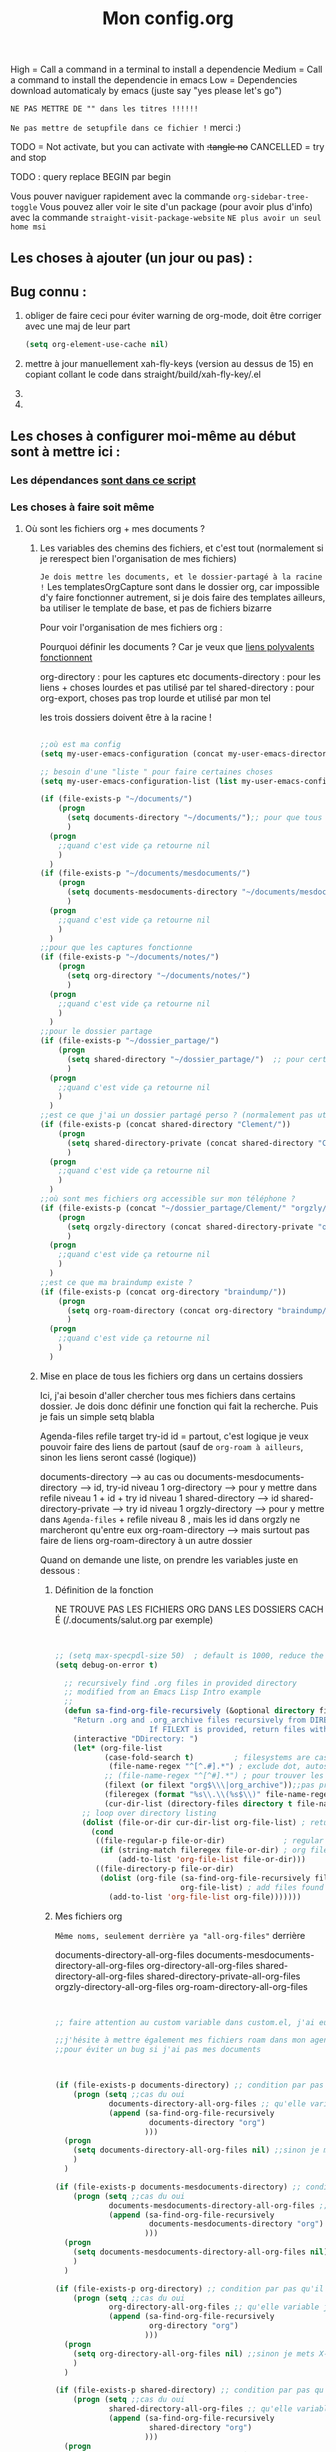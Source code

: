 #+TITLE:Mon config.org
#+TAGS: High(h) Medium Low
#+TODO: ACTIVE | DISABLED

High = Call a command in a terminal to install a dependencie
Medium = Call a command to install the dependencie in emacs
Low = Dependencies download automaticaly by emacs (juste say "yes
please let's go")

=NE PAS METTRE DE "" dans les titres !!!!!!=

=Ne pas mettre de setupfile dans ce fichier != merci :)

TODO = Not activate, but you can activate with +:tangle no+
CANCELLED = try and stop

TODO : query replace BEGIN par begin 

Vous pouver naviguer rapidement avec la commande =org-sidebar-tree-toggle=
Vous pouvez aller voir le site d'un package (pour avoir plus d'info) avec la commande =straight-visit-package-website=
=NE plus avoir un seul home msi=


** Les choses à ajouter (un jour ou pas) :
** Bug connu :

1. obliger de faire ceci pour éviter warning de org-mode, doit être corriger avec une maj de leur part
   #+begin_src emacs-lisp
     (setq org-element-use-cache nil)
   #+end_src
2. mettre à jour manuellement xah-fly-keys (version au dessus de 15) en copiant collant le code dans straight/build/xah-fly-key/.el
3. 
4. 

** Les choses à configurer moi-même au début sont à mettre ici :
*** Les dépendances [[id:82bcbed2-6b6c-4475-8701-a588ac873ae8][sont dans ce script]]

*** Les choses à faire soit même
**** Où sont les fichiers org + mes documents ? 
***** Les variables des chemins des fichiers, et c'est tout (normalement si je rerespect bien l'organisation de mes fichiers)
=Je dois mettre les documents, et le dossier-partagé à la racine !=
Les templatesOrgCapture sont dans le dossier org, car impossible d'y faire fonctionner autrement, si je dois faire des templates ailleurs, ba utiliser le template de base, et pas de fichiers bizarre

Pour voir l'organisation de mes fichiers org :

Pourquoi définir les documents ? Car je veux que [[id:46d85ca5-b98d-4612-8ba2-7b0f1e7fe71a][liens polyvalents fonctionnent]]

org-directory : pour les captures etc
documents-directory : pour les liens + choses lourdes et pas utilisé par tel
shared-directory : pour org-export, choses pas trop lourde et utilisé par mon tel

les trois dossiers doivent être à la racine !

#+begin_src emacs-lisp

  ;;où est ma config
  (setq my-user-emacs-configuration (concat my-user-emacs-directory "config.org"))

  ;; besoin d'une "liste " pour faire certaines choses
  (setq my-user-emacs-configuration-list (list my-user-emacs-configuration))

  (if (file-exists-p "~/documents/")
      (progn 
        (setq documents-directory "~/documents/");; pour que tous les liens fonctionnes
        )
    (progn 
      ;;quand c'est vide ça retourne nil
      )
    )
  (if (file-exists-p "~/documents/mesdocuments/")
      (progn 
        (setq documents-mesdocuments-directory "~/documents/mesdocuments/");; pour que tous les liens fonctionnes
        )
    (progn 
      ;;quand c'est vide ça retourne nil
      )
    )
  ;;pour que les captures fonctionne
  (if (file-exists-p "~/documents/notes/")
      (progn 
        (setq org-directory "~/documents/notes/")
        )
    (progn 
      ;;quand c'est vide ça retourne nil
      )
    )
  ;;pour le dossier partage
  (if (file-exists-p "~/dossier_partage/")
      (progn 
        (setq shared-directory "~/dossier_partage/")  ;; pour certaines choses
        )
    (progn 
      ;;quand c'est vide ça retourne nil
      )
    )
  ;;est ce que j'ai un dossier partagé perso ? (normalement pas utilisé)
  (if (file-exists-p (concat shared-directory "Clement/"))
      (progn 
        (setq shared-directory-private (concat shared-directory "Clement/"))
        )
    (progn 
      ;;quand c'est vide ça retourne nil
      )
    )
  ;;où sont mes fichiers org accessible sur mon téléphone ?
  (if (file-exists-p (concat "~/dossier_partage/Clement/" "orgzly/"))
      (progn 
        (setq orgzly-directory (concat shared-directory-private "orgzly/"))
        )
    (progn 
      ;;quand c'est vide ça retourne nil
      )
    )
  ;;est ce que ma braindump existe ?
  (if (file-exists-p (concat org-directory "braindump/"))
      (progn 
        (setq org-roam-directory (concat org-directory "braindump/org/"))
        )
    (progn 
      ;;quand c'est vide ça retourne nil
      )
    )
#+end_src

***** Mise en place de tous les fichiers org dans un certains dossiers
:PROPERTIES:
:ID:       1cb19f92-8ccc-490d-aa07-9750288efb9d
:END:
Ici, j'ai besoin d'aller chercher tous mes fichiers dans
certains dossier. Je dois donc définir une fonction qui fait la
recherche. Puis je fais un simple setq blabla

Agenda-files
refile target
try-id
id = partout, c'est logique je veux pouvoir faire des liens de partout (sauf de =org-roam à ailleurs=, sinon les liens seront cassé (logique))

documents-directory --> au cas ou
documents-mesdocuments-directory --> id, try-id niveau 1
org-directory --> pour y mettre dans refile niveau 1 + id + try id niveau 1
shared-directory --> id
shared-directory-private --> try id niveau 1
orgzly-directory --> pour y mettre dans =Agenda-files= + refile niveau 8 , mais les id dans orgzly ne marcheront qu'entre eux
org-roam-directory --> mais surtout pas faire de liens org-roam-directory à un autre dossier

Quand on demande une liste, on prendre les variables juste en dessous : 

****** Définition de la fonction

NE TROUVE PAS LES FICHIERS ORG DANS LES DOSSIERS CACHÉ (/.documents/salut.org par exemple)

#+begin_src emacs-lisp


  ;; (setq max-specpdl-size 50)  ; default is 1000, reduce the backtrace level
  (setq debug-on-error t)  

    ;; recursively find .org files in provided directory
    ;; modified from an Emacs Lisp Intro example
    ;;
    (defun sa-find-org-file-recursively (&optional directory filext)
      "Return .org and .org_archive files recursively from DIRECTORY.
                       If FILEXT is provided, return files with extension FILEXT instead."
      (interactive "DDirectory: ")
      (let* (org-file-list
             (case-fold-search t)         ; filesystems are case sensitive
              (file-name-regex "^[^.#].*") ; exclude dot, autosave, and backupfiles
             ;; (file-name-regex "^[^#].*") ; pour trouver les fichiers cacher, ne marche pas
             (filext (or filext "org$\\\|org_archive"));;pas prendre les archives
             (fileregex (format "%s\\.\\(%s$\\)" file-name-regex filext))
             (cur-dir-list (directory-files directory t file-name-regex)))
        ;; loop over directory listing
        (dolist (file-or-dir cur-dir-list org-file-list) ; returns org-file-list
          (cond
           ((file-regular-p file-or-dir)             ; regular files
            (if (string-match fileregex file-or-dir) ; org files
                (add-to-list 'org-file-list file-or-dir)))
           ((file-directory-p file-or-dir)
            (dolist (org-file (sa-find-org-file-recursively file-or-dir filext)
                              org-file-list) ; add files found to result
              (add-to-list 'org-file-list org-file)))))))

#+end_src



****** Mes fichiers org


=Même noms, seulement derrière ya "all-org-files"= derrière

documents-directory-all-org-files
documents-mesdocuments-directory-all-org-files
org-directory-all-org-files
shared-directory-all-org-files
shared-directory-private-all-org-files
orgzly-directory-all-org-files
org-roam-directory-all-org-files


#+begin_src emacs-lisp


  ;; faire attention au custom variable dans custom.el, j'ai eu un gros "nil" qui m'a tout déréglé pour cette variable

  ;;j'hésite à mettre également mes fichiers roam dans mon agenda. Pour l'instant, non
  ;;pour éviter un bug si j'ai pas mes documents



  (if (file-exists-p documents-directory) ;; condition par pas qu'il y est de bug
      (progn (setq ;;cas du oui
              documents-directory-all-org-files ;; qu'elle variable je définie ? X-directory + all-org-files
              (append (sa-find-org-file-recursively
                       documents-directory "org")
                      )))
    (progn 
      (setq documents-directory-all-org-files nil) ;;sinon je mets X-directory + all-org-files à nul
      )
    )

  (if (file-exists-p documents-mesdocuments-directory) ;; condition par pas qu'il y est de bug
      (progn (setq ;;cas du oui
              documents-mesdocuments-directory-all-org-files ;; qu'elle variable je définie ? X-directory + all-org-files
              (append (sa-find-org-file-recursively
                       documents-mesdocuments-directory "org")
                      )))
    (progn 
      (setq documents-mesdocuments-directory-all-org-files nil) ;;sinon je mets X-directory + all-org-files à nul
      )
    )

  (if (file-exists-p org-directory) ;; condition par pas qu'il y est de bug
      (progn (setq ;;cas du oui
              org-directory-all-org-files ;; qu'elle variable je définie ? X-directory + all-org-files
              (append (sa-find-org-file-recursively
                       org-directory "org")
                      )))
    (progn 
      (setq org-directory-all-org-files nil) ;;sinon je mets X-directory + all-org-files à nul
      )
    )

  (if (file-exists-p shared-directory) ;; condition par pas qu'il y est de bug
      (progn (setq ;;cas du oui
              shared-directory-all-org-files ;; qu'elle variable je définie ? X-directory + all-org-files
              (append (sa-find-org-file-recursively
                       shared-directory "org")
                      )))
    (progn 
      (setq shared-directory-all-org-files nil) ;;sinon je mets X-directory + all-org-files à nul
      )
    )

  (if (file-exists-p "~/dossier_partage/Clement/") ;; condition par pas qu'il y est de bug
      (progn (setq ;;cas du oui
              shared-directory-private-all-org-files ;; qu'elle variable je définie ? X-directory + all-org-files
              (append (sa-find-org-file-recursively
                       shared-directory-private "org")
                      )))
    (progn 
      (setq shared-directory-private nil) ;;sinon je mets X-directory + all-org-files à nul
      )
    )

  (if (file-exists-p orgzly-directory) ;; condition par pas qu'il y est de bug
      (progn (setq ;;cas du oui
              orgzly-directory-all-org-files ;; qu'elle variable je définie ? X-directory + all-org-files
              (append (sa-find-org-file-recursively
                       orgzly-directory "org")
                      )))
    (progn 
      (setq orgzly-directory-all-org-files nil) ;;sinon je mets X-directory + all-org-files à nul
      )
    )

  (if (file-exists-p org-roam-directory) ;; condition par pas qu'il y est de bug
      (progn (setq ;;cas du oui
              org-roam-directory-all-org-files ;; qu'elle variable je définie ? X-directory + all-org-files
              (append (sa-find-org-file-recursively
                       org-roam-directory "org")
                      )))
    (progn 
      (setq org-roam-directory-all-org-files nil) ;;sinon je mets X-directory + all-org-files à nul
      )
    )
  
#+end_src

**** Suivant etc

** Emacs Perfect
*** Preamble

The preamble est dans les fichiers early-init.el et init.el. Plus d'info dans ces fichiers.

*** Keybindings

***** xah-fly-key
 
#+begin_src emacs-lisp

   (use-package xah-fly-keys
     ;; :straight '(xah-fly-keys :host github
                              ;; :repos "xahlee/xah-fly-keys"
                              ;; :branch "master")
     :config

    ;; (global-set-key (kbd "<menu>") 'xah-fly-command-mode-activate)

     ;; To disable both Control and Meta shortcut keys, add the following lines to you init.el before (require 'xah-fly-keys):
     (setq xah-fly-use-control-key nil)
     (setq xah-fly-use-meta-key nil)


     ;; permet de mettru "u" comme enter
     (defun my-xfk-addon-command ()
       "Modify keys for xah fly key command mode keys To be added to `xah-fly-command-mode-activate-hook'"
       (interactive)
       (define-key xah-fly-key-map (kbd "u") (kbd "RET"));;pareilnewlinecomme enter
       )
     (add-hook 'xah-fly-command-mode-activate-hook 'my-xfk-addon-command)

     ;; choisir son clavier, important
     (xah-fly-keys-set-layout "beopy")

     ;;M-x of your choice
     ;;(setq xah-fly-M-x-command 'counsel-M-x)
     ;;(setq xah-fly-M-x-command 'helm-M-x)

     ;; Les hook	     
     ;; sauvegarde automatique avec command mode
     (add-hook 'xah-fly-command-mode-activate-hook 'xah-fly-save-buffer-if-file)

     (xah-fly-keys);;activer xah au démarrage...
     ;; (xah-fly-insert-mode-init) ;;avec le mode insertion
     ) 

  ;; ;;Suites des hook
   (defvar my/xfk-auto-insert-mode-fns '()
    "List of functions to automatically call xah-fly-insert-mode-activate on.")
  (setq my/xfk-auto-insert-mode-fns
        '(org-meta-return
          org-insert-heading-respect-content
          org-insert-link
          recentf-open-files
          ;; org-capture ;; désactivé car fait bugguer !

          ;; More function names here
          ))
  (defun my/xfk-auto-insert-mode-activate ()
    "Wires xah-fly-insert-mode-activate to all functions from my/xfk-auto-insert-mode-fns."
    (dolist (element my/xfk-auto-insert-mode-fns)
      (advice-add element :after #'xah-fly-insert-mode-activate)))
  (my/xfk-auto-insert-mode-activate)


  (defvar my/xfk-auto-command-mode-fns '()
    "List of functions to automatically call xah-fly-command-mode-activate on.")
  (setq my/xfk-auto-command-mode-fns
        '(dashboard-jump-to-recents
          dashboard-jump-to-projects
          recentf-cancel-dialog
          dashboard-jump-to-bookmarks
          org-agenda-show-dashboard
          dashboard-jump-to-if-dashboardweekagenda-agenda-for-the-coming-week-agenda-for-today
          ;; More function names
          ))

  (defun my/xfk-auto-command-mode-activate ()
    "Wires xah-fly-command-mode-activate to all functions from my/xfk-auto-command-mode-fns."
    (dolist (element my/xfk-auto-command-mode-fns)
      (advice-add element :after #'xah-fly-command-mode-activate)))
  (my/xfk-auto-command-mode-activate)

#+end_src





	   
***** LayerXahFlyKey, version straight !!!

Pour l'instant je le mets en local. Suffit de télécharger le dossier "lisp" et de mettre la suite de ce code (la partie non commenté) :
    
#+begin_src emacs-lisp


      ;; Tell emacs where is your personal elisp lib dir

      (if (file-exists-p "~/.emacs.d/lisp/")
        (let ((default-directory "~/.emacs.d/lisp/"))
        (normal-top-level-add-subdirs-to-load-path))
        )

      ;;avant, pas récursif
      ;; (add-to-list 'load-path "~/.emacs.d/lisp/")

      ;; chargement du package
      (require 'LayerXahFlyKey)

    ;; (use-package LayerXahFlyKey)  

      ;;pour load mon pack sans le push à chaque fois, le met également à jour
      ;; (org-babel-load-file (expand-file-name "/home/msi/.emacs.d/lisp/LayerXahFlyKey/LayerXahFlyKey.org"))


#+end_src

*** Basic optimizations

All the functions we would like in emacs ;)

**** Variable and mode built-in 

Here are all the basic emacs optimizations (everything is a bit loose, just add as you go along, you won't need to go over them)
I advise you to have a quick look

***** Gestion des sauvegardes, et fichiers à ne pas mettre dans les backups

#+begin_src emacs-lisp 

  (setq make-backup-files t               ; backup of a file the first time it is saved.
        backup-by-copying t               ; don't clobber symlinks
        version-control t                 ; version numbers for backup files
        delete-old-versions t             ; delete excess backup files silently
        delete-by-moving-to-trash t       ; Put the deleted files in the trash
        kept-old-versions 6               ; oldest versions to keep when a new numbered backup is made (default: 2)
        kept-new-versions 9               ; newest versions to keep when a new numbered backup is made (default: 2)
        auto-save-default t               ; auto-save every buffer that visits a file
        auto-save-timeout 20              ; number of seconds idle time before auto-save (default: 30)
        auto-save-interval 200            ; number of keystrokes between auto-saves (default: 300)
        )


  ;;fichier à ne pas copier dans les backups
  (setq auto-mode-alist
        (append
         (list
          '("\\.\\(vcf\\|gpg\\)$" . sensitive-minor-mode)
          )
         auto-mode-alist))

#+end_src
***** Permet de r y ou n au lieu de yes ou no 

#+begin_src emacs-lisp

  (fset 'yes-or-no-p 'y-or-n-p)
  
#+end_src
***** Rafraichit automatiquement les buffers, sauf si ya eu des moddif évidemment
#+begin_src emacs-lisp 

(global-auto-revert-mode t)

#+end_src
***** Échap en une fois
#+begin_src emacs-lisp

  (global-set-key (kbd "<escape>") 'keyboard-escape-quit)
  
#+end_src
***** Réécriture/remplacement lors de texte sélectionné
#+begin_src emacs-lisp

  (delete-selection-mode t)
  
#+end_src
***** Sauvegarde la place du curseur(marche sans no-litteralling)

#+begin_src emacs-lisp


  (with-eval-after-load 'no-littering ;;important
    (save-place-mode 1)
    )


#+end_src

***** Fichiers récents 

#+begin_src emacs-lisp 

  (with-eval-after-load 'no-littering ;;important
    (require 'recentf)
    (recentf-mode 1)
    (setq recentf-max-menu-items 50)
    (setq recentf-max-saved-items 50)

    ;; fichier à exclure de recentf
    ;; If you use recentf then you might find it convenient to exclude all of the files in the no-littering directories using something like the following.
    (add-to-list 'recentf-exclude no-littering-var-directory)
    (add-to-list 'recentf-exclude no-littering-etc-directory)
    
    (add-to-list 'recentf-exclude "/tmp/") ;;pour emacs-everywhere notamment
    )



#+end_src

***** Réavoir les dernière commandes

Cela permet de ré-avoir les commandes faites lors de la dernière session d'emacs.

#+begin_src emacs-lisp 

  ;; Persist history over Emacs restarts. Vertico sorts by history position.
  (use-package savehist
    :init
    (setq savehist-file (concat my-user-emacs-directory "var/savehist.el"))
    :config
    (setq history-length 200)
    ;;List of additional variables to save.
    (setq savehist-additional-variables '(kill-ring search-ring recentf-list))
    (savehist-mode t)
    
    ;; pour améliorer les perf ? voir avec Mathieu
    (put 'minibuffer-history 'history-length 50)
    (put 'evil-ex-history 'history-length 50)
    (put 'kill-ring 'history-length 25)
    )

#+end_src
**** Keep .emacs.d clean

#+begin_src emacs-lisp 

  (use-package no-littering
    ;;custom remplace tous les setq
    :custom
    ;; définition de l'emplacement de certains fichiers
    (custom-file (expand-file-name "var/custom.el" my-user-emacs-directory)) ;;pour les variable
    (grammalecte-settings-file (no-littering-expand-var-file-name "grammalecte-cache.el")) ;;pour grammalecte
    ;; (org-id-locations-file (no-littering-expand-var-file-name "org/id-locations.el"));;pour id-locations, de base c'est bon donc enlever
    )

#+end_src

**** Launch emacs server

I advise you to put in "application at startup" (under linux, I don't know under windows) the command "emacs" to launch emacs at startup

#+begin_src emacs-lisp 

  ;; (server-start)  ;; starts emacs as server (if you didn't already)

#+end_src

**** Interface Enhancement
***** Démarrer avec les fichiers récents, titre etc

Dépendances : all-the-icons et projectile

#+begin_src emacs-lisp

  (use-package dashboard
    :after projectile all-the-icons
    :config
    ;;centrer le dashboard
    (setq dashboard-center-content t)
    ;;item
    (setq dashboard-items '(
                            (recents  . 10)			    
                            (agenda . 5)
                            (bookmarks . 5)
                            (projects . 5)
                            (registers . 5)
                            )
          )
    ;;agenda de la semaine 
    (setq dashboard-week-agenda t)
    ;;emacsclient avec dashboard, enlever plus besoin mais gardé au cas où
    ;; (setq initial-buffer-choice (lambda () (get-buffer "*dashboard*")))
    (dashboard-setup-startup-hook)
    )

#+end_src

***** Minibuffer
[[https://github.com/minad/vertico][Vertico]] and friends provides a minimalistic vertical completion UI, which is based on the default completion system.
****** Other
******* Pour faire des commandes dans le mini-buffer

#+begin_src emacs-lisp 

  (setq enable-recursive-minibuffers t)

#+end_src
****** TODO Embark, pour faire des actions vraiment puissantes partout et sur tout

 #+begin_src emacs-lisp
      (use-package embark
        :bind (("C-t" . embark-act))
        )

      (use-package embark-consult
        :after (embark consult)
        :demand t ; only necessary if you have the hook below
        ;; if you want to have consult previews as you move around an
        ;; auto-updating embark collect buffer
        :hook
        (embark-collect-mode . consult-preview-at-point-mode)
        )


   ;; pour afficher avec which-key
      (defun embark-which-key-indicator ()
     "An embark indicator that displays keymaps using which-key.
   The which-key help message will show the type and value of the
   current target followed by an ellipsis if there are further
   targets."
     (lambda (&optional keymap targets prefix)
       (if (null keymap)
           (which-key--hide-popup-ignore-command)
         (which-key--show-keymap
          (if (eq (plist-get (car targets) :type) 'embark-become)
              "Become"
            (format "Act on %s '%s'%s"
                    (plist-get (car targets) :type)
                    (embark--truncate-target (plist-get (car targets) :target))
                    (if (cdr targets) "…" "")))
          (if prefix
              (pcase (lookup-key keymap prefix 'accept-default)
                ((and (pred keymapp) km) km)
                (_ (key-binding prefix 'accept-default)))
            keymap)
          nil nil t (lambda (binding)
                      (not (string-suffix-p "-argument" (cdr binding))))))))

   (setq embark-indicators
     '(embark-which-key-indicator
       embark-highlight-indicator
       embark-isearch-highlight-indicator))

   (defun embark-hide-which-key-indicator (fn &rest args)
     "Hide the which-key indicator immediately when using the completing-read prompter."
     (which-key--hide-popup-ignore-command)
     (let ((embark-indicators
            (remq #'embark-which-key-indicator embark-indicators)))
         (apply fn args)))

   (advice-add #'embark-completing-read-prompter
               :around #'embark-hide-which-key-indicator)

#+end_src

****** Vertico

Vertico provides a minimalistic vertical completion UI, which is based on the default completion system

#+begin_src emacs-lisp

  (use-package vertico

    ;;charger les extensions de vertico
    ;; :load-path "straight/build/vertico/extensions"
    :custom
    (vertico-cycle t)
    :custom-face
    (vertico-current ((t (:background "#3a3f5a"))))
    :config
    (vertico-mode)

    ;;pour activer vertico directory (remonte d'un dossier à chaque fois, pratique ! sur backword-kill)
    ;; (define-key vertico-map [remap xah-delete-backward-char-or-bracket-text] #'vertico-directory-up)
    ;; (define-key vertico-map [remap backward-kill-word] #'vertico-directory-up)

    ;; pour pouvoir jump à une entrée
    ;; (define-key vertico-map [remap avy-goto-char] #'vertico-quick-jump)


    )
#+end_src

****** Consult

Consult provides various practical commands based on the Emacs completion function completing-read.

#+begin_src emacs-lisp 

(use-package consult
      :custom
      (completion-in-region-function #'consult-completion-in-region)
      )

#+end_src

****** Marginalia

Show document of function in =M-x=, or file attributes in C-x C-f
info sur le côté du mini buffer

#+begin_src emacs-lisp
  
  (use-package marginalia
    :after vertico
    :custom
    (marginalia-annotators '(marginalia-annotators-heavy marginalia-annotators-light nil))
    :init
    (marginalia-mode)
    )
  
#+end_src

****** Orderless

Use space-separated search terms in any order when completing with Icomplete or the default interface.
Exemple : M-x consult-line, taper "use ordeless", et vous tomberez sur use-package orderless
OVERCHEAT et je m'en sert tout le temps

#+begin_src emacs-lisp 

    ;; Complétation par candidats      
    ;; Use the `orderless' completion style.
    ;; Enable `partial-completion' for files to allow path expansion.
    ;; You may prefer to use `initials' instead of `partial-completion'.
    (use-package orderless
      :init
      (setq completion-styles '(orderless)
	    completion-category-defaults nil
	    completion-category-overrides '((file (styles partial-completion)))))

#+end_src

***** Window & Frame Management
****** Pour faire retour à la configuration de fenêtre précédente

“Undo”(and “redo”) changes in the window configuration with the key commands.
winner-undo and winner-redo

#+begin_src emacs-lisp 

  (winner-mode 1) ;;naviguer avec les fenêtres



#+end_src
****** Bookmark mais pour les fenêtre + frame

#+begin_src emacs-lisp
  (use-package burly
    :config
    ;; 'nouveaunom #'anciennom, anciennomexisteencore
    ;; (defalias 'bookmark-windows-burly #'burly-bookmark-windows)
    ;; (defalias 'bookmark-windows-and-frames-burly #'burly-bookmark-frames)
    ;; j'ai gardé et mis directement sur LayerXahFlyKey
    )
#+end_src

***** Navigation

****** Pour jump sur un endroit sur la fenêtre d'emacs

#+begin_src emacs-lisp 

  (use-package avy
    ;;\ pour l'espace
    :custom
    ;;personnalition des touches, important
    (avy-keys '(?a ?u ?e ?i ?t ?s ?r ?n ?\ ))
    (avy-background t)
    ;;nouvelle touches pour escape avy go timer
    (avy-escape-chars '(?\e ?\M-g))
    :config
    (setq avy-timeout-seconds 0.15)

    ;;personnaliser chaque commande :
    ;; (setq avy-keys-alist
    ;; `((avy-goto-char . ,(number-sequence ?a ?f))
    ;; (avy-goto-word-1 . (?f ?g ?h ?j))))

    )

#+end_src

****** Le bon vieux ctrlf, mais optimisé par emacs

#+begin_src emacs-lisp
  (use-package ctrlf
    :config
    (define-key ctrlf-mode-map [remap next-line] #'ctrlf-next-match)
    (define-key ctrlf-mode-map [remap previous-line] #'ctrlf-previous-match))

#+end_src

***** Visualize
    
Packages in this section are usable for editing.

****** Affichage des touches, which-key

#+begin_src emacs-lisp

  (use-package which-key
    ;; :diminish which-key-mode
    :config
    (which-key-mode)
    (setq which-key-idle-delay 0.01)
    ;; affichage sur le côté, mais si marche pas en bas
    (which-key-setup-side-window-right-bottom)
    ) 


#+end_src

****** Texte
******* Les lignes reviennent à la ligne (lol)

#+begin_src emacs-lisp 

  ;;retour à la ligne concrètrement
  (auto-fill-mode 1)
  ;; visuellement
  (global-visual-line-mode 1) 

#+end_src

******* Tailles des interlignes

merci encore à xah, [[http://ergoemacs.org/emacs/emacs_toggle_line_spacing.html][site de la fonction]]
  
#+begin_src emacs-lisp

  (defun taille-interligne ()
    "Toggle line spacing between no extra space to extra half line height.
  URL `http://ergoemacs.org/emacs/emacs_toggle_line_spacing.html'
  Version 2017-06-02"
    (interactive)
    (if line-spacing
	(setq line-spacing nil)
      (setq line-spacing 0.5))
    (redraw-frame (selected-frame)))

#+end_src

******* Longueur de ligne avant retour à la ligne, différent en fonction du mode

#+begin_src emacs-lisp

  (setq-default fill-column 70)

  ;; taille de 70 pour coder
  (add-hook 'prog-mode-hook
	  (lambda ()
	    (set-fill-column 70)))

#+end_src

****** Curseur
******* Trainée de lumière pour pas perdre le curseur

#+begin_src emacs-lisp

  (use-package beacon
    :diminish
    :config
    (setq beacon-blink-delay 0.0)
    (setq beacon-blink-duration 0.5)
    (setq beacon-size 60)
    ;; (setq beacon-color "#ffa38f")
    (setq beacon-color "red")
    (beacon-mode 1)
    )


 #+end_src
 
******* Surlignage ligne du curseur
#+begin_src emacs-lisp
 (global-hl-line-mode t)
 (set-face-background hl-line-face "#311")
#+end_src
****** La barre en bas


#+begin_src emacs-lisp

  (use-package doom-modeline
    :hook (after-init . doom-modeline-mode)
    :custom    
    (doom-modeline-height 25)
    (doom-modeline-bar-width 1)
    (doom-modeline-icon t)
    (doom-modeline-major-mode-icon t)
    (doom-modeline-major-mode-color-icon t)
    (doom-modeline-buffer-file-name-style 'truncate-upto-project)
    (doom-modeline-buffer-state-icon t)
    (doom-modeline-buffer-modification-icon t)
    (doom-modeline-minor-modes nil)
    (doom-modeline-enable-word-count t)
    (doom-modeline-buffer-encoding nil)
    (doom-modeline-indent-info nil)
    (doom-modeline-checker-simple-format t)
    (doom-modeline-vcs-max-length 20)
    (doom-modeline-env-version t)
    (doom-modeline-irc-stylize 'identity)
    (doom-modeline-github-timer nil)
    (doom-modeline-gnus-timer nil)
    )

#+end_src
****** TODO Buffer cursor indicator

#+begin_src emacs-lisp
  (use-package nyan-mode
    ;; :config (nyan-mode)
    )

  (use-package poke-line
    :config
    (poke-line-global-mode 1)
    (poke-line-set-random-pokemon)
    ;; (setq-default poke-line-pokemon "gengar")
    )

  (use-package yascroll
    :custom (yascroll:delay-to-hide 100000)
    (yascroll:priority 20)
    :config
    (global-yascroll-bar-mode 1))


#+end_src

**** Aesthetics of Emacs
***** Modes qui n'apparaissent plus dans la modeline

#+begin_src emacs-lisp 

(use-package diminish)

#+end_src

***** Police

#+begin_src emacs-lisp

    ;;police de base, mise dans le early-init.el pour démarrage plus rapide
  
  (defun Policedebase ()
      (interactive)
      (set-face-attribute 'default nil
                          :font "Fira Mono"
                          :weight 'light
                          :height 110
                          )
      )
    (defun Policepourcoder ()
      (interactive)
      (set-face-attribute 'default nil
                          :font "JetBrains Mono"
                          :weight 'light
                          ;; :height 150
                          )
      )
    ;;police pour coder
    ;; (add-hook 'lsp-mode-hook 'Policepourcoder)

#+end_src

***** Les jolies icônes

#+begin_src emacs-lisp 

  (use-package all-the-icons
    :if (display-graphic-p)
    :config
    (unless (member "all-the-icons" (font-family-list))
    (all-the-icons-install-fonts t))
    )

#+end_src

***** Thèmes (faire M-x customize-themes pour choisir)

#+begin_src emacs-lisp

  (use-package doom-themes
    :config
    ;; (load-theme 'doom-one t)
    ;; (load-theme 'doom-one-light t)
    ;; (load-theme 'doom-vibrant t) 
    ;; (load-theme 'doom-acario-dark t)
    ;; (load-theme 'doom-acario-light t)
    ;; (load-theme 'doom-city-lights t)
    ;; (load-theme 'doom-challenger-deep t)
    ;; (load-theme 'doom-dark+ t)
    ;; (load-theme 'doom-dracula t)
    ;;; (load-theme 'doom-fairy-floss t)
    ;;; (load-theme 'doom-gruvbox t)
    ;; (load-theme 'doom-horizon t)
    ;; (load-theme 'doom-Iosvkem t)
    ;; (load-theme 'doom-laserwave t)
    ;; (load-theme 'doom-material t)
    ;; (load-theme 'doom-manegarm t)
    ;; (load-theme 'doom-molokai t)
    ;; (load-theme 'doom-moonlight t)
    ;; (load-theme 'doom-nord t)
    ;; (load-theme 'doom-nord-light t)
    ;; (load-theme 'doom-nova t)
    ;; (load-theme 'doom-oceanic-next t)
    ;;; (load-theme 'doom-opera t)
    ;; (load-theme 'doom-opera-light t)
    ;; (load-theme 'doom-outrun-electric t)
    ;; (load-theme 'doom-palenight t)
    ;;; (load-theme 'doom-peacock t)
    ;; (load-theme 'doom-snazzy t)
    ;;; (load-theme 'doom-solarized-dark t)
    ;; (load-theme 'doom-solarized-light t)
    ;; (load-theme 'doom-sourcerer t)
    ;; (load-theme 'doom-spacegrey t)
    ;; (load-theme 'doom-tomorrow-night t)
    ;; (load-theme 'doom-tomorrow-day t)
    ;;; (load-theme 'doom-wilmersdorf t)
    (load-theme 'doom-shades-of-purple t)
    )

  ;; (use-package spacemacs-theme
  ;; :no-require t
  ;; :init
  ;; (load-theme 'spacemacs-dark t)
  ;; )

#+end_src

***** Mise en valeur du buffer actif (diminue la luminosité)
#+begin_src emacs-lisp

  (use-package dimmer
    :custom
    (dimmer-fraction 0.3)
    (dimmer-exclusion-regexp-list
     '(".*Minibuf.*"
       ".*which-key.*"
       ".*LV.*"))
    :config
    (dimmer-mode 1)
    )

#+end_src

***** Smiley !

#+begin_src emacs-lisp 
  (use-package emojify
    :hook (after-init . global-emojify-mode)
    )
#+end_src

***** Très joli icône ! voir ce qui le désactive
#+begin_src emacs-lisp
  (use-package svg-lib
    :config

    (defvar svg-font-lock-keywords
      `(("TODO"
         (0 (list 'face nil 'display (svg-font-lock-todo))))
        ("NEXT"
         (0 (list 'face nil 'display (svg-font-lock-next))))
        ("TODO"
         (0 (list 'face nil 'display (svg-font-lock-todo))))
        ("\\:\\([0-9a-zA-Z]+\\)\\:"
         (0 (list 'face nil 'display (svg-font-lock-tag (match-string 1)))))
        ("DONE"
         (0 (list 'face nil 'display (svg-font-lock-done))))
        ("\\[\\([0-9]\\{1,3\\}\\)%\\]"
         (0 (list 'face nil 'display (svg-font-lock-progress_percent (match-string 1)))))
        ("\\[\\([0-9]+/[0-9]+\\)\\]"
         (0 (list 'face nil 'display (svg-font-lock-progress_count (match-string 1)))))))

    (defun svg-font-lock-tag (label)
      (svg-lib-tag label nil :margin 0))

    (defun svg-font-lock-todo ()
      (svg-lib-tag "TODO" nil :margin 0
                   :font-family "Fira Mono" :font-weight 500
                   :foreground "#FFFFFF" :background "#673AB7"))


    (defun svg-font-lock-next ()
      (svg-lib-tag "NEXT" nil :margin 0
                   :font-family "Fira Mono" :font-weight 500
                   :foreground "red" :background "#673AB7"))

    (defun svg-font-lock-done ()
      (svg-lib-tag "DONE" nil :margin 0
                   :font-family "Fira Mono" :font-weight 400
                   :foreground "#B0BEC5" :background "white"))

    (defun svg-font-lock-progress_percent (value)
      (svg-image (svg-lib-concat
                  (svg-lib-progress-bar (/ (string-to-number value) 100.0)
                                        nil :margin 0 :stroke 2 :radius 3 :padding 2 :width 12)
                  (svg-lib-tag (concat value "%")
                               nil :stroke 0 :margin 0)) :ascent 'center))

    (defun svg-font-lock-progress_count (value)
      (let* ((seq (mapcar #'string-to-number (split-string value "/")))
             (count (float (car seq)))
             (total (float (cadr seq))))
        (svg-image (svg-lib-concat
                    (svg-lib-progress-bar (/ count total) nil
                                          :margin 0 :stroke 2 :radius 3 :padding 2 :width 12)
                    (svg-lib-tag value nil
                                 :stroke 0 :margin 0)) :ascent 'center)))

    ;; Activate
    (push 'display font-lock-extra-managed-props)
    (font-lock-add-keywords nil svg-font-lock-keywords)
    (font-lock-flush (point-min) (point-max))

    ;; Deactivate 
    ;; (font-lock-remove-keywords nil svg-font-lock-keywords)
    ;; (font-lock-flush (point-min) (point-max))

    ;;qqch dans org désactive svg, je dois donc le hook comme ceci pour que ça marche
    (defun svg-icones ()
      (push 'display font-lock-extra-managed-props)
      (font-lock-add-keywords nil svg-font-lock-keywords)
      (font-lock-flush (point-min) (point-max))
      )

    (add-hook #'org-mode-hook #'svg-icones)

    )

#+end_src
**** File Manager, Dired
***** Optimisation de base

#+begin_src emacs-lisp

  ;;pour supprimer directement le buffer si un fichier est supprimé (ou directory)
  (defun my--dired-kill-before-delete (file &rest rest)
    (if-let ((buf (get-file-buffer file)))
        (kill-buffer buf)
      (dolist (dired-buf (dired-buffers-for-dir file))
        (kill-buffer dired-buf))))
  (advice-add 'dired-delete-file :before 'my--dired-kill-before-delete)



  ;; auto refresh dired when file changes
  (add-hook 'dired-mode-hook 'auto-revert-mode)

  (setq dired-auto-revert-buffer t) ;; Refreshes the dired buffer upon revisiting
  (setq dired-dwim-target t) ;; If two dired buffers are open, save in the other when trying to copy
  (setq dired-hide-details-hide-symlink-targets nil) ;; Don't hide symlink targets
  (setq dired-listing-switches "-alh") ;; Have dired view all folders, in lengty format, with data amounts in human readable format
  (setq dired-ls-F-marks-symlinks nil) ;; Informs dired about how 'ls -lF' marks symbolic links, see help page for more details
  (setq dired-recursive-copies 'always) ;; Always copy recursively without asking
  (setq dired-recursive-deletes 'always) ; demande plus pour supprimer récursivement
  (setq dired-dwim-target t) ; qd t-on copie, si un autre dired ouvert, copie dans lui "directement"

#+end_src
***** Trier avec S dans dired

#+begin_src emacs-lisp

  (use-package dired-quick-sort
    :config
    (dired-quick-sort-setup)
    )

#+end_src
***** Quand un fichier dans un dossier, le montre direct

#+begin_src emacs-lisp

  (use-package dired-collapse
    :defer t)
  (add-hook 'dired-load-hook
	    (lambda ()
	      (interactive)
	      (dired-collapse)))

#+end_src
***** Les icônes + cacher certains fichiers

#+begin_src emacs-lisp

  (use-package all-the-icons-dired)

  (setq dired-omit-files
        (rx (or
             (seq bol (? ".") "#")
             (seq bol "." eol)
             (seq bol ".." eol)
             )))

  (add-hook 'dired-mode-hook
            (lambda ()
              (interactive)
              ;; (dired-omit-mode 1)
              (all-the-icons-dired-mode 1)
              (dired-sort-toggle-or-edit)
              (dired-hide-details-mode)
              (hl-line-mode 1)
              ))

#+end_src
***** Compresser et décompresser du zip (mapper sur Z)

#+begin_src emacs-lisp

  (eval-after-load "dired-aux"
     '(add-to-list 'dired-compress-file-suffixes 
                   '("\\.zip\\'" ".zip" "unzip")))

  (eval-after-load "dired"
    '(define-key dired-mode-map "z" 'dired-zip-files))
  (defun dired-zip-files (zip-file)
    "Create an archive containing the marked files."
    (interactive "sEnter name of zip file: ")

    ;; create the zip file
    (let ((zip-file (if (string-match ".zip$" zip-file) zip-file (concat zip-file ".zip"))))
      (shell-command 
       (concat "zip " 
               zip-file
               " "
               (concat-string-list 
                (mapcar
                 #'(lambda (filename)
                    (file-name-nondirectory filename))
                 (dired-get-marked-files))))))
    (revert-buffer)

    ;; remove the mark on all the files  "*" to " "
    ;; (dired-change-marks 42 ?\040)
    ;; mark zip file
    ;; (dired-mark-files-regexp (filename-to-regexp zip-file))
    )



  (defun concat-string-list (list) 
     "Return a string which is a concatenation of all elements of the list separated by spaces" 
      (mapconcat #'(lambda (obj) (format "%s" obj)) list " ")) 

  
#+end_src


**** Editing
***** Pour bouger les lignes/paragraphe comme dans org (avec CTRL)

#+begin_src emacs-lisp 

(use-package move-text
     :defer 0.5
     :config
     (move-text-default-bindings))

#+end_src

***** Better kill ring

#+begin_src emacs-lisp 

  (use-package popup-kill-ring
    :diminish
    :config
    (with-eval-after-load 'company
    
      ;; touches perso, 
      (define-key popup-kill-ring-keymap (kbd "C-n") nil)
      (define-key popup-kill-ring-keymap (kbd "C-p") nil)
      (define-key popup-kill-ring-keymap (kbd "s") #'popup-kill-ring-next)
      (define-key popup-kill-ring-keymap (kbd "d") #'popup-kill-ring-previous)
      (define-key popup-kill-ring-keymap (kbd "u") 'popup-kill-ring-select)
      (define-key popup-kill-ring-keymap (kbd "SPC") #'company-abort)
      )
    (define-key popup-menu-keymap (kbd "s") #'popup-kill-ring-next)
  
  
  
    )

#+end_src

***** Pour faire des delete intelligent

Supprimer les espaces entre les mots, les parenthèses et autres délimiteurs de manière intelligente (ou stupide).
Voir la doc pour plus customisations

#+begin_src emacs-lisp 

  (use-package smart-hungry-delete
    :bind (
	   ("<backspace>" . smart-hungry-delete-backward-char)
	   ;; ("C-d" . smart-hungry-delete-forward-char)
	   )
    :defer nil ;; dont defer so we can add our functions to hooks 
    :config (smart-hungry-delete-add-default-hooks)
    )

#+end_src

***** Parenthèse et <> autres auto, pour modifier pair de parenthèse


Doc : https://github.com/Fuco1/smartparens et [[https://smartparens.readthedocs.io/en/latest/ ][ici]]

#+begin_src emacs-lisp

  (use-package smartparens
    ;; :after lsp 
    :hook ((lsp-mode org-mode) . smartparens-mode)
    :config
    (sp-pair "\«" "\»")  
    ;;pour enlever un truc
    ;; the second argument is the closing delimiter, so you need to skip it with nil
    (sp-pair "'" nil :actions :rem)  
    ;; pour rajouter à un mode :
    ;; pas supprimer avec xah car ne fait pas partie de xah-right-brackets
    ;; changer org emphasis ?
    (sp-local-pair 'org-mode "*" "*") ;; adds * as a local pair in org mode
    (sp-local-pair 'org-mode "=" "=") ;; adds = as a local pair in org mode
    (sp-local-pair 'org-mode "\/" "\/")
    )

#+end_src

***** Pour faire la commande sudo-edit, qui permet d'éditer en mode root

#+begin_src emacs-lisp
  (use-package sudo-edit)
#+end_src


**** Compter le nombre de chaque commande faite (bien pour optimiser les raccourcis)

keyfreq-show pour voir le nombre de commandes

#+begin_src emacs-lisp

  (use-package keyfreq
    :config
    ;;   Pour exclure des commandes 
    ;; (setq keyfreq-excluded-commands
    ;;       '(
    ;;         backward-char
    ;;         previous-line
    ;;         next-line)
    ;; )
    (keyfreq-mode 1)
    (keyfreq-autosave-mode 1)
    )




#+end_src

**** Dossier de base dans .emacs.d

#+begin_src emacs-lisp
(cd my-user-emacs-directory)
#+end_src

*** Org-mode and his familie and workflow
**** TODO Expliquer mon organisation de fichier
**** Org

***** Mise en place des différents fichiers org [[id:1cb19f92-8ccc-490d-aa07-9750288efb9d][ici]]
***** Optimisations de bases
****** Les TODO en done quand tous les sous arbres sont done
    #+begin_src emacs-lisp
     (defun org-summary-todo (n-done n-not-done)
       "Switch entry to DONE when all subentries are done, to TODO otherwise."
       (let (org-log-done org-log-states)   ; turn off logging
         (org-todo (if (= n-not-done 0) "DONE" "TODO"))))

     (add-hook 'org-after-todo-statistics-hook 'org-summary-todo)
    #+end_src

Pour les checkbox
    #+begin_src emacs-lisp
	    (defun my/org-checkbox-todo ()
	      "Switch header TODO state to DONE when all checkboxes are ticked, to TODO otherwise"
	      (let ((todo-state (org-get-todo-state)) beg end)
		(unless (not todo-state)
		  (save-excursion
		(org-back-to-heading t)
		(setq beg (point))
		(end-of-line)
		(setq end (point))
		(goto-char beg)
		(if (re-search-forward "\\[\\([0-9]*%\\)\\]\\|\\[\\([0-9]*\\)/\\([0-9]*\\)\\]"
			       end t)
		    (if (match-end 1)
		    (if (equal (match-string 1) "100%")
			(unless (string-equal todo-state "DONE")
			  (org-todo 'done))
		      (unless (string-equal todo-state "TODO")
			(org-todo 'todo)))
		      (if (and (> (match-end 2) (match-beginning 2))
			   (equal (match-string 2) (match-string 3)))
		      (unless (string-equal todo-state "DONE")
			(org-todo 'done))
		    (unless (string-equal todo-state "TODO")
		      (org-todo 'todo)))))))))
      
      (add-hook 'org-checkbox-statistics-hook 'my/org-checkbox-todo)
    #+end_src

****** Better templates / <el shortcutt

Now, you can type "<el or <sh" then "tab", and let's go for org-babel !


#+begin_src emacs-lisp
      (require 'org-tempo)
      
      (add-to-list 'org-structure-template-alist '("sh" . "src sh"))
      (add-to-list 'org-structure-template-alist '("cd" . "src C"))
      (add-to-list 'org-structure-template-alist '("el" . "src emacs-lisp"))
      (add-to-list 'org-structure-template-alist '("sc" . "src scheme"))
      (add-to-list 'org-structure-template-alist '("ts" . "src typescript"))
      (add-to-list 'org-structure-template-alist '("py" . "src python"))
      (add-to-list 'org-structure-template-alist '("yaml" . "src yaml"))
      (add-to-list 'org-structure-template-alist '("json" . "src json"))
#+end_src
****** Place de l'archive/pour archiver dans des fichiers différents

#+begin_src emacs-lisp
    (setq org-archive-location "%s_archive::* ArchivedTasksfrom%s")
#+end_src
****** TODO Pour insérer du sons + Jouer un son quand Done

#+begin_src emacs-lisp :tangle no

  ;; pour insérer un son
  (use-package emms)
  (emms-all)
  (emms-default-players)
  ;; (setq emms-source-file-default-directory "/home/msi/Notes/Roam/sounds")
  (use-package org-emms)

  ;; pour le done
  (defun my-org-after-todo-state-change ()
    (when (string-equal org-state "DONE")
      (org-clock-out-if-current)
      (emms-add-file "/home/msi/.emacs.d/sound/done.mp3")
      (emms-start)
      ;; (emms-play-file "/home/msi/.emacs.d/sound/done.mp3")
      )
    )

  (add-hook 'org-after-todo-state-change-hook 'my-org-after-todo-state-change)


#+end_src

****** Liens polyvalent (vraiment bien). Et pour faire fonctionner orgzly
******* Ce qu'il faut comprendre
Avant, les liens était stocké comme ceci : [[lien/vers/letruc][descriptioni] ]
Donc, si on change le nom de "letruc", ça ne marche plus, mais c'était pratique car c'était des liens relatif (et donc ça fonctionnait partout). 
Il faut donc trouver autre chose... les id sont parfait. Mais pas relatif... on l'active, et tout est ok !

Ce qu'il faut faire :
- Ajouter, quand on stocke un lien, un id au titre (logique)
- rendre tout ceci relatif (pour rendre cela accessible de partout)
- Faire un système de completion pour insérer un lien id (fait, c'est une variable exactement comme org-refile)
- rajouter différents dossier où je veux aussi créer des link. ces dossier doivent aussi être à la bonne place (fait, comme org-agenda-files. J'ai tout mis)

******* Pour mettre des liens directement avec org-insert-link id

#+begin_src emacs-lisp

  ;; pour que les liens soit relatif, et donc pour pouvoir l'installer sur n'importe qu'elle ordinateur !
  (setq org-id-locations-file-relative t)

  ;;lieu du fichier des loccation :
  ;;voir no-littering

  ;;voir le manual pour plus d'information. Ne me créera pas d'id inutile
  (setq org-id-link-to-org-use-id 'create-if-interactive-and-no-custom-id)

  ;; ;; Où chercher des fichiers en plus pour les ID.  Si la valeur de org-id-extra-files est nul, alors org-agenda-text-search-extra-files prendra le dessus, mais cela correspond aussi aux fichiers org-agenda ajouté. Il faut donc prendre d'autres fichiers. Là, j'ai vraiment tout mis.
  (setq org-id-extra-files
        (append
         documents-directory-all-org-files
         shared-directory-all-org-files
         my-user-emacs-configuration-list
         )
        )

  ;;ceci est la liste des fichiers (qui pernds des liste en paramètre) qui vont s'afficher quand on va faire un org-insert-link id. même syntaxe que les refile
  (setq org-try-targets
        '(
          ;;refile dans le buffer courant jusqu'au niveau 7
          (nil :maxlevel . 7)
          ;;refile dans tous les fichiers de l'agenda jusqu'au niveau 5
          (org-agenda-files :maxlevel . 5)
          ;;refile les documents
          (documents-mesdocuments-directory-all-org-files :maxlevel . 1)
          ;;pour refile document_partage
          (shared-directory-private-all-org-files :maxlevel . 5)
          (my-user-emacs-configuration-list :maxlevel . 5)
          )
        )


  ;; pour la complétion lors de l'insertion d'un lien id avec org-insert-link id, la complétion est 
  ;;il faut personnaliser org-try-targets comme un org-refile-targets
  (defun org-id-complete-link (&optional arg)
    "Create an id: link using completion"
    (concat "id:"
            (org-id-get-with-outline-path-completion org-try-targets)
            ;; (org-id-get-with-outline-path-completion org-id-extra-files)            ;; là je prends vraiment tout
            ;; (org-id-get-with-outline-path-completion org-refile-targets) ;;pas mal pour les refiles
            ;; (org-id-get-with-outline-path-completion) ;; pour avoir d'autres completion par exemple
            )
    )
  ;;pour que ça marche après org 9.0
  (org-link-set-parameters "id" :complete 'org-id-complete-link)



  ;; (setq org-refile-use-outline-path 'file)
  ;; (setq org-outline-path-complete-in-steps t)

#+end_src

******* Pour avoir des id propre

#+begin_src emacs-lisp
(use-package org-id-cleanup)
#+end_src

******* On update à la fin ?

#+begin_src emacs-lisp
  ;; Update ID file .org-id-locations on startup
  ;; (org-id-update-id-locations)
#+end_src
***** Options sur les exports (sauf Latex) + Nouveaux exports org-modet
****** Html
#+begin_src emacs-lisp 
  (use-package htmlize
    :config
    ;; (setq org-html-doctype "html5") ;;mis directement dans les pages web
    )
#+end_src
****** Pour twitter (why not)
#+begin_src emacs-lisp
  (use-package ox-twbs)
#+end_src
****** Epub


#+begin_src emacs-lisp  
  (use-package ox-epub)
#+end_src

***** Latext
****** TODO Yasnippets de Latex dans org, désactive org bullet, à faire après les yasnippets

#+begin_src emacs-lisp :tangle no

  (defun my-org-latex-yas ()
    (yas-minor-mode)
    (yas-activate-extra-mode 'latex-mode)
    )


  (add-hook 'org-mode-hook 'my-org-latex-yas)
  
#+end_src

***** Esthétique d'org-mode
****** Petite bulles des titres

#+begin_src emacs-lisp 

  (use-package org-bullets
    :after org
    :hook(org-mode . org-bullets-mode)
    )

  ;; (use-package org-superstar
  ;; :after org
  ;; :hook (org-mode . org-superstar-mode)
  ;; :custom
  ;; (org-superstar-remove-leading-stars t)
  ;; (org-superstar-headline-bullets-list '("◉" "○" "●" "○" "●" "○" "●")))

#+end_src

****** Org emphasis (surligné, souligné etc)
******* Couleurs
#+begin_src emacs-lisp 

  (setq org-emphasis-alist
	'(("*" bold)
	  ("/" italic)
	  ("_" underline)
	  ("=" (:foreground "yellow")) ;;on ne peut pas surligner lors de l'export
	  ("~" org-code verbatim)
	  ("+" (:strike-through t))))

  (defface my-org-emphasis-bold
    '((default :inherit bold)
      (((class color) (min-colors 88) (background light))
       :foreground "#a60000")
      (((class color) (min-colors 88) (background dark))
       :foreground "#ff8059"))
    "My bold emphasis for Org.")

  (defface my-org-emphasis-italic
    '((default :inherit italic)
      (((class color) (min-colors 88) (background light))
       :foreground "#005e00")
      (((class color) (min-colors 88) (background dark))
       :foreground "#44bc44"))
    "My italic emphasis for Org.")

  (defface my-org-emphasis-underline
    '((default :inherit underline)
      (((class color) (min-colors 88) (background light))
       :foreground "#813e00")
      (((class color) (min-colors 88) (background dark))
       :foreground "#d0bc00"))
    "My underline emphasis for Org.")

  (defface my-org-emphasis-strike-through
    '((((class color) (min-colors 88) (background light))
       :strike-through "#972500" :foreground "#505050")
      (((class color) (min-colors 88) (background dark))
       :strike-through "#ef8b50" :foreground "#a8a8a8"))
    "My strike-through emphasis for Org.")


#+end_src

******* Pour voir directement les liens, faire disparaître l'emphasis

#+begin_src emacs-lisp 

  (setq org-hide-emphasis-markers t)
  (straight-use-package '(org-appear :type git :host github :repo "awth13/org-appear"))
  (add-hook 'org-mode-hook 'org-appear-mode)

  ;;affiche les liens entier avec t
  ;; (setq org-appear-autolinks t)

#+end_src

****** Org font (police et taille des titres et checkbox)
#+begin_src emacs-lisp

  ;;Pour obtenir des polices proportionnelles
  (variable-pitch-mode 1)

  ;; Make sure org-indent face is available
  (require 'org-indent)
  (set-face-attribute 'org-document-title nil :font "Fira Mono" :weight 'bold :height 1.5)
  (dolist (face '((org-level-1 . 1.3)
                  (org-level-2 . 1.25)
                  (org-level-3 . 1.20)
                  (org-level-4 . 1.15)
                  (org-level-5 . 1.10)
                  (org-level-6 . 1.05)
                  (org-level-7 . 1.0)
                  (org-level-8 . 1.0)))
    (set-face-attribute (car face) nil :font "Fira Mono" :weight 'medium :height (cdr face)))


  ;; Ensure that anything that should be fixed-pitch in Org files appears that way
  (set-face-attribute 'org-block nil :foreground nil :inherit 'fixed-pitch)
  (set-face-attribute 'org-table nil  :inherit 'fixed-pitch)
  (set-face-attribute 'org-formula nil  :inherit 'fixed-pitch)
  (set-face-attribute 'org-code nil   :inherit '(shadow fixed-pitch))
  (set-face-attribute 'org-indent nil :inherit '(org-hide fixed-pitch))
  (set-face-attribute 'org-verbatim nil :inherit '(shadow fixed-pitch))
  (set-face-attribute 'org-special-keyword nil :inherit '(font-lock-comment-face fixed-pitch))
  (set-face-attribute 'org-meta-line nil :inherit '(font-lock-comment-face fixed-pitch))
  (set-face-attribute 'org-checkbox nil :inherit 'fixed-pitch)

  ;;couleur des checkbox
  (defface org-checkbox-todo-text
    '((t (:inherit org-todo)))
    "Face for the text part of an unchecked org-mode checkbox.")

  (font-lock-add-keywords
   'org-mode
   `(("^[ \t]*\\(?:[-+*]\\|[0-9]+[).]\\)[ \t]+\\(\\(?:\\[@\\(?:start:\\)?[0-9]+\\][ \t]*\\)?\\[\\(?: \\|\\([0-9]+\\)/\\2\\)\\][^\n]*\n\\)" 1 'org-checkbox-todo-text prepend))
   'append)

  (defface org-checkbox-done-text
    '((t (:inherit org-done)))
    "Face for the text part of a checked org-mode checkbox.")

  (font-lock-add-keywords
   'org-mode
   `(("^[ \t]*\\(?:[-+*]\\|[0-9]+[).]\\)[ \t]+\\(\\(?:\\[@\\(?:start:\\)?[0-9]+\\][ \t]*\\)?\\[\\(?:X\\|\\([0-9]+\\)/\\2\\)\\][^\n]*\n\\)" 1 'org-checkbox-done-text prepend))
   'append)

#+end_src
****** Nouveau symbole à fin de titres

#+begin_src emacs-lisp

  (setq org-ellipsis "⬎")

#+end_src

****** Voir directement les images + leur ajuster leur taille

#+begin_src emacs-lisp
(setq org-startup-with-inline-images t)
(setq org-image-actual-width 800)  
#+end_src

****** Voir les prévisualisations de latex 

#+BEGIN_SRC emacs-lisp   
  (use-package org-fragtog
    :hook (org-mode . org-fragtog-mode)
    )
#+END_SRC

****** Indente automatiquement en fonction des titres (attention, que visuel)

#+begin_src emacs-lisp
  (add-hook 'org-mode-hook 'org-indent-mode)
  (diminish org-indent-mode)
#+end_src


****** CANCELLED Jolie icones, ne marche pas chez moi (si mais fait buguer les icônes de dired)

#+begin_src emacs-lisp :tangle no

  (defun org-icons+todoicons ()
	   "Beautify org mode keywords."
	   (interactive)
	   (setq prettify-symbols-alist '(
					  ("TODO" . "")
					  ("PEUT-ÊTRE" . "")
					  ("EN-COURS" . "")
					  ("ANNULÉ" . "")
					  ("DONE" . "")
					  ("[#A]" . "")
					  ("[#B]" . "")
					  ("[#C]" . "")
					  ("-" . "➤")
					  ("[ ]" . "")
					  ("[X]" . "")
					  ("[-]" . "")
					  ("#+begin_src" . ?)
					  ("#+BEGIN_SRC" . ?)
					  ("#+end_src" . ?)
					  ("#+END_SRC" . ?)
					  (":PROPERTIES:" . "")
					  (":END:" . "―")
					  ("#+STARTUP:" . "")
					  ("#+TITLE: " . "")
					  ("#+RESULTS:" . "")
					  ("#+NAME:" . "")
					  (":ROAM_ALIASES:" . "")
					  ("#+FILETAGS:" . "")
					  ("#+HTML_HEAD:" . "")
					  ("#+SUBTITLE:" . "")
					  ("#+AUTHOR:" . "")
					  (":Effort:" . "")
					  ("SCHEDULED:" . "")
					  ("DEADLINE:" . "")
					  ))
	   (prettify-symbols-mode)
	   (magic-icon-fix)
	   )

  (defun magic-icon-fix ()
      (interactive)
	(let ((fontset (face-attribute 'default :fontset)))
	      (set-fontset-font fontset '(?\xf000 . ?\xf2ff) "FontAwesome" nil 'append)))



#+end_src

****** TODO Pour mettres les jolis tags :

#+begin_src emacs-lisp 

(use-package org-pretty-tags
  :config
   (setq org-pretty-tags-surrogate-strings
	 (quote
	  (("@office" . "✍")
	   ("PROJEKT" . "💡")
	   ("SERVICE" . "✍")
	   ("Blog" . "✍")
	   ("music" . "♬")
	   )))
   (org-pretty-tags-global-mode))

#+end_src

***** Pour coder dans org
****** Les langages chargé par org-babel

Do not load all to booste the startup time 

#+begin_src emacs-lisp
  (org-babel-do-load-languages
   'org-babel-load-languages
   '(
     ;; (ditaa      . t)
     (C          . t)
     ;; (dot        . t)
     (emacs-lisp . t)
     ;; (scheme     . t)
     ;; (gnuplot    . t)
     ;; (haskell    . t)
     (latex      . t)
     ;; (js         . t)
     ;; (ledger     . t)
     ;; (matlab     . t)
     ;; (ocaml      . t)
     ;; (octave     . t)
     ;; (plantuml   . t)
     (python     . t)
     ;; (R          . t)
     ;; (ruby       . t)
     ;; (screen     . nil)
     ;; (scheme     . t)
     (shell      . t)
     (sql        . t)
     (sqlite     . t)
     (java     . t)
     (js . t) ;;javascripts
     )
   )  
#+end_src
****** Annulation de la demande de confirmation lors de la demande d'évaluation du code
#+begin_src emacs-lisp 
  (setq org-confirm-babel-evaluate nil)
#+end_src
****** Indente le code selon le language
Dans les blocs de code, on veut la mise en évidence de syntaxe, et l'on
utilise la touche TAB pour indenter (et non pour insérer une tabulation)

#+begin_src emacs-lisp 
  (setq org-src-tab-acts-natively t)
#+end_src

#+begin_src emacs-lisp
  (setq org-src-fontify-natively t)
#+end_src

***** Mise en place de GTD dans Org-Mode

[[https://se-realiser.com/processus-de-methode-gtd/][Plus d'info ici]] sur la méthode

Ma méthode avec org mode : TODO


****** TODO Nouveau keyword/state/todo + couleurs

    TODO - A task that should be done at some point
    NEXT - This task should be done next (in the Getting Things Done sense)
    BACK - A task in the backlog to be done some day but not now
    WAIT - Waiting for someone else to be actionable again
    DONE - It's done!
    RAPPEL - Se souvenir, mais pas forcément y faire

#+begin_src emacs-lisp 
  (setq org-todo-keywords
        '(
          (sequence "TODO(t)" "NEXT(n)" "|" "DONE(d)")
          (sequence "RAPPEL(r)" "WAIT(w)" "|" "CANCELLED(c)")
          )
        )


  ;; TODO: org-todo-keyword-faces
  (setq org-todo-keyword-faces
        '(("NEXT" . (:foreground "orange red" :weight bold))
          ("WAIT" . (:foreground "HotPink2" :weight bold))
          ("BACK" . (:foreground "MediumPurple3" :weight bold))
          ("RAPPEL" . (:foreground "white" :weight bold))
          ))
#+end_src

****** Org-agenda
******* Où sont mes fichiers agendas ?


#+begin_src emacs-lisp

  (setq org-agenda-files (append orgzly-directory-all-org-files))

  ;; pour supprimer mes archives de org agenda TODO
  ;; (org-remove-file "/home/msi/Notes/Roam/GTD/6Archives.org")

#+end_src

******* Optimisation de base

#+begin_src emacs-lisp
  ;; Nouvelle touche pour mieux naviguer avec xah
  ;; (define-key org-agenda-mode-map [remap next-line] #'org-agenda-next-item)
  ;; (define-key org-agenda-mode-map [remap previous-line] #'org-agenda-previous-item)
  ;;
  (define-key org-agenda-mode-map [remap ?\r] #'org-agenda-goto)

  ;;avoir "org", notamment org-schedule, en anglais, indispensable pour orgzly
  (eval-after-load 'org (setq system-time-locale "C"))

  ;;  pour que le curseur soit en haut de org agenda quand t on l'ouvre
  (add-hook 'org-agenda-finalize-hook (lambda () (goto-char (point-min))) 90)

  ;;ouvre l'agenda dans la window actuel
  (setq org-agenda-window-setup 'current-window)

  ;; quand commance l'agenda ?
  ;;pas le week
  (setq org-agenda-start-on-weekday nil)
  ;; mais X jour après aujourd'hui
  (setq org-agenda-start-day "+0d")

  ;;vue de l'agenda sur X jours
  (setq org-agenda-span 8)

  ;;  Pour savoir qd fini une tâche
  (setq org-log-done 'time)
  (setq org-log-into-drawer t);; le mets dans un propreties

#+end_src

******* TODO Mes commandes pour séparer Inbox et AgendaTickler

#+begin_src emacs-lisp

  (defun cp/org-refile-schedulded-tasks-in-agendatickler ()
    ;; (interactive)
    )

  (defun cp/org-refile-deadline-tasks-in-agendatickler ()
    ;; (interactive)
    )

  (defun cp/org-refile-schedulded-and-deadline-tasks-in-agendatickler ()
    (interactive)
    )

#+end_src

******* Ma commande dashboard (+ super agenda mais pas utilisé)

#+begin_src emacs-lisp

#+end_src

******* Intégration/ syncronisation avec Google calendar

Export d'un .ics dans dossier_partage, puis sur android :
application ICSx5, on "s'inscrit" au .ics de dossier_partage en lui fournissant un path (voir le chemin en dessous) en lui donnant un nom.
Puis, on coche le nom de l'agenda donné sur l'appli dans google calendar. Et voilà !

#+begin_example
file///:storage/emulated/0/dossier_partage/Clement/agendapourgoogle.ics
#+end_example


#+begin_src emacs-lisp

  ;;Lieu de l'export org-icalendar-combine-agenda-files
  (setq org-icalendar-combined-agenda-file (expand-file-name "Clement/agendapourgoogle.ics" shared-directory))

  ;;exporter avec les statse et tags, cela affiche "DL" pour deadline par exemple. Pratique pour voir que ça vient directement d'org-mode
  (setq org-icalendar-categories '(all-tags category todo-state))

  ;;export les schedulde seulement si elles non pas de state TODO DONE etc !
  (setq org-icalendar-use-scheduled '(event-if-not-todo))

  ;;fonction export en background + message pour vérif que ça marche
  (defun org-icalendar-combine-agenda-files-background()
    (interactive)
    (message "Lancement du icalendar combine file (pour org.ics)")
    (org-icalendar-combine-agenda-files t)
    )

  (defun org-icalendar-combine-agenda-files-foreground()
    (interactive)
    (org-icalendar-combine-agenda-files nil)
    (message "fini")
    )
  ;;au démarrage d'emacs
  (add-hook 'dashboard-mode-hook #'org-icalendar-combine-agenda-files-background)

#+end_src

****** Pour voir les tâches suivantes dans un projet, très pratique !

Si une tâche n'a pas l'état TODO, elle n'est pas une action suivante. Si une tâche a un frère ou une sœur précédent(e) avec l'état TODO, ce n'est pas une action suivante (mais le frère ou la sœur précédent(e) pourrait l'être). Si le parent a l'état WAITING ou s'il a l'état TODO et que le parent a un frère ou une soeur précédent(e) avec l'état TODO (c'est-à-dire que la tâche a un "oncle" qui a l'état TODO), alors ce n'est pas une action suivante. Cette logique se répète jusqu'à ce que l'on atteigne un ancêtre qui n'est ni WAITING ni TODO.

******* La fonction

#+begin_src emacs-lisp
  (defun my-org-agenda-skip-all-siblings-but-first ()
    (interactive)
    "Skip all but the first non-done entry."
    (let (should-skip-entry)
      (unless (org-current-is-todo)
        (setq should-skip-entry t))
      (save-excursion
        ;; If previous sibling exists and is TODO,
        ;; skip this entry
        (while (and (not should-skip-entry) (org-goto-sibling t))
          (when (org-current-is-todo)
            (setq should-skip-entry t))))
      (let ((num-ancestors (org-current-level))
            (ancestor-level 1))
        (while (and (not should-skip-entry) (<= ancestor-level num-ancestors))
          (save-excursion
            ;; When ancestor (parent, grandparent, etc) exists
            (when (ignore-errors (outline-up-heading ancestor-level t))
              ;; If ancestor is WAITING, skip entry
              (if (string= "WAITING" (org-get-todo-state))
                  (setq should-skip-entry t)
                ;; Else if ancestor is TODO, check previous siblings of
                ;; ancestor ("uncles"); if any of them are TODO, skip
                (when (org-current-is-todo)
                  (while (and (not should-skip-entry) (org-goto-sibling t))
                    (when (org-current-is-todo)
                      (setq should-skip-entry t)))))))
          (setq ancestor-level (1+ ancestor-level))
          ))
      (when should-skip-entry
        (or (outline-next-heading)
            (goto-char (point-max))))))

  (defun org-current-is-todo ()
    (string= "TODO" (org-get-todo-state)))



  ;; (save-excursion
  ;; test avec goto-first-chird, bien seul bémol : si jamais on est 
  ;; dans une situation plein de sous todo faites, alors celui d'au dessus
  ;; ne se vera pas (car il est todo mais tout est fini)
  ;; (while (and (not should-skip-entry) (org-goto-first-child t))
  ;; (setq should-skip-entry t)))


(defun my-org-agenda-skip-all-siblings-but-first-bis ()
      (interactive)
      "Skip all but the first non-done entry."
      (let (should-skip-entry)
        (unless (org-current-is-todo)
          (setq should-skip-entry t))
        (save-excursion
          ;; If previous sibling exists and is TODO,
          ;; skip this entry
          (while (and (not should-skip-entry) (org-goto-sibling t))
            (when (org-current-is-todo)
              (setq should-skip-entry t))))
        (save-excursion
          ;; test avec goto-first-chird, bien seul bémol : si jamais on est 
          ;; dans une situation plein de sous todo faites, alors celui d'au dessus
          ;; ne se vera pas (car il est todo mais tout est fini)
          (while (and (not should-skip-entry) (org-goto-first-child t))
            (setq should-skip-entry t)))
        (let ((num-ancestors (org-current-level))
              (ancestor-level 1))
          (while (and (not should-skip-entry) (<= ancestor-level num-ancestors))
            (save-excursion
              ;; When ancestor (parent, grandparent, etc) exists
              (when (ignore-errors (outline-up-heading ancestor-level t))
                ;; If ancestor is WAITING, skip entry
                (if (string= "WAITING" (org-get-todo-state))
                    (setq should-skip-entry t)
                  ;; Else if ancestor is TODO, check previous siblings of
                  ;; ancestor ("uncles"); if any of them are TODO, skip
                  (when (org-current-is-todo)
                    (while (and (not should-skip-entry) (org-goto-sibling t))
                      (when (org-current-is-todo)
                        (setq should-skip-entry t)))))))
            (setq ancestor-level (1+ ancestor-level))
            ))
        (when should-skip-entry
          (or (outline-next-heading)
              (goto-char (point-max))))))

  (defun org-current-is-todo ()
    (string= "TODO" (org-get-todo-state)))

#+end_src


;;marche sauf si jamais on est 
          ;; dans une situation plein de sous todo faites, alors celui d'au dessus
          ;; ne se vera pas (car il est todo mais tout est fini)
(defun my-org-agenda-skip-all-siblings-but-first-bis ()
      (interactive)
      "Skip all but the first non-done entry."
      (let (should-skip-entry)
        (unless (org-current-is-todo)
          (setq should-skip-entry t))
        (save-excursion
          ;; If previous sibling exists and is TODO,
          ;; skip this entry
          (while (and (not should-skip-entry) (org-goto-sibling t))
            (when (org-current-is-todo)
              (setq should-skip-entry t))))
        (save-excursion
          ;; test avec goto-first-chird, bien seul bémol : si jamais on est 
          ;; dans une situation plein de sous todo faites, alors celui d'au dessus
          ;; ne se vera pas (car il est todo mais tout est fini)
          (while (and (not should-skip-entry) (org-goto-first-child t))
            (setq should-skip-entry t)))
        (let ((num-ancestors (org-current-level))
              (ancestor-level 1))
          (while (and (not should-skip-entry) (<= ancestor-level num-ancestors))
            (save-excursion
              ;; When ancestor (parent, grandparent, etc) exists
              (when (ignore-errors (outline-up-heading ancestor-level t))
                ;; If ancestor is WAITING, skip entry
                (if (string= "WAITING" (org-get-todo-state))
                    (setq should-skip-entry t)
                  ;; Else if ancestor is TODO, check previous siblings of
                  ;; ancestor ("uncles"); if any of them are TODO, skip
                  (when (org-current-is-todo)
                    (while (and (not should-skip-entry) (org-goto-sibling t))
                      (when (org-current-is-todo)
                        (setq should-skip-entry t)))))))
            (setq ancestor-level (1+ ancestor-level))
            ))
        (when should-skip-entry
          (or (outline-next-heading)
              (goto-char (point-max))))))


******* TODO La custom commande pour voir les tâches suivantes


******** La basique
#+begin_src emacs-lisp


  (use-package org-super-agenda :config(org-super-agenda-mode t))

  (add-hook 'org-agenda-mode-hook 'org-super-agenda-mode)

  ;; pour mes tâches non faites
  (setq gtd-inbox-file (list (append (concat orgzly-directory "Inbox.org"))))

  (setq org-agenda-custom-commands
        '(("d" "dashboard"
           (
            (todo "RAPPEL" ((org-agenda-overriding-header "Se souvenir de ceci")))
            (todo "NEXT"
                  ((org-agenda-overriding-header "Next Actions")
                   (org-agenda-max-todos nil)))
            (todo "TODO"
                  ((org-agenda-overriding-header "Tout ce qui est dans Inbox(Unprocessed Inbox Tasks)")
                   (org-agenda-files gtd-inbox-file))
                  (org-agenda-text-search-extra-files nil))
            (todo "WAIT"
                  ((org-agenda-overriding-header "Waiting items")
                   (org-agenda-max-todos nil)))
            ;;(stuck "") ;; review stuck projects as designated by org-stuck-projects
            ;; ...other commands here
            )
           )))

  ;; pour appeler directement dashboard

  (defun org-agenda-show-dashboard (&optional arg)
    (interactive "P")
    (setq org-agenda-todo-ignore-scheduled t) ;;pour ne pas afficher les tâche schedulded
    (org-agenda arg "d")
    )

  (global-set-key (kbd "<f12>") 'org-agenda-show-dashboard)


#+end_src

******** Le super-agenda

#+begin_src emacs-lisp




#+end_src

****** Mettre toutes les tâches DONE en archive (fichier ou subtree) avec les commandes suivantes

Mais on peut aussi faire ceci :
If you call Org-Agenda from within the buffer you want to archive you can temporarily restrict it to only that buffer and view only todo entries and filter for only DONE
C-c a < t
N r
Where N corresponds to the shortcut for your DONE state (with default states it would be 2)
Then you'd simply need to mark all the desired headlines and bulk archive
m (mark for bulk action)
B a (or B $ for arch->sibling)


#+begin_src emacs-lisp
  
  (defun org-archive-done-tasks-in-file ()
  (interactive)
  (org-map-entries
   (lambda ()
     (org-archive-subtree)
     (setq org-map-continue-from (org-element-property :begin (org-element-at-point))))
   "/DONE" 'file))
  
  (defun org-archive-done-tasks-in-subtree ()
  (interactive)
  (org-map-entries
   (lambda ()
     (org-archive-subtree)
     (setq org-map-continue-from (org-element-property :begin (org-element-at-point))))
   "/DONE" 'tree))
  
#+end_src

****** TODO Mettre toutes les tâches passé en archive, presque fini

#+begin_src emacs-lisp
  (defun test-archiving-task ()
    (interactive)
    "Archive toute les task qui sont passées"
    (org-sparse-tree b);;ceci ne marche pas
  ;;(org-agenda nil "a")

    (while (next-error)
      (previous-line)
      (insert "Za marche")

      ;; (org-archive-subtree)

      )
    )
#+end_src

****** TODO Org clock, pour mesurer le temps que je mets à chaque tâche
****** TODO Tag, dans GTD ? Enlever ces putain de @

Enlever ces putain de @
    followup - Someone is waiting on me to follow up on this task, it should be prioritized above others
    batch - The task can be batched with others (low effort)

    @home and @work tags for explicit contexts and then the rest are used for filtering tasks for agenda views : quand je peux le faire ?


#+begin_src emacs-lisp
  (setq org-tag-alist '((:startgroup . nil)

                                          ; Put mutually exclusive tags here
                        (:endgroup . nil)

                        ("@home" . ?h)
                        ("@office" . ?h)
                        ;; ("@anywhere" . ?h)
                        ("@pc" . ?p)                        
                        ("@tel" . ?t)
                        ("work" . ?w)
                        ("Nell" . ?n)
                        ("batch" . ?b)
                        ("followup" . ?f)
                        ("NEXT" . ?n)

                        )

        )
#+end_src
***** TODO Mise en place de la gestion de contact !
****** La base
#+begin_src emacs-lisp

  (use-package org-contrib
    :config
    (require 'org-contacts)
    (require 'org-depend)
    ;; (setq org-contacts-files (cp/org-directory-path "org/orgzly/contacts.org"))
    ;; (setq org-contacts-files '(expand-file-name "org/orgzly/contacts.org" org-directory))
    ;; (setq org-contacts-files '(sa-find-org-file-recursively (cp/org-directory-path "org") "org/orgzly"))
    ;; (setq org-contacts-files (list "org/orgzly/contacts.org"))

    ;;on doit renvoyer une liste pour celui ci attention !
    (setq org-contacts-files (list(concat orgzly-directory "Contacts.org")))
    )
#+end_src
****** Export en vcard compris par google contact (.vcf files to .org marche aussi), en ce moment bug mais normalement ça marche
#+begin_src emacs-lisp

  (use-package org-vcard
    :init
    ;;la version utilisée (pour pouvoir y envoyer sur google)
    (setq org-vcard-default-version "3.0")
    ;;le dossier à mettre
    ;; (setq org-contacts-vcard-files (cp/shared-directory-path "Clement/contactgoogle.vcf"))
    :config
    (setq org-contacts-vcard-files (concat orgzly-directory "Contacts.org"))
    )


#+end_src
***** Org capture
****** Moteur de Org-capture
:PROPERTIES:
:ID:       54e7121a-93ed-4fb8-96b7-83cba535c170
:END:

#+begin_src emacs-lisp

  ;;mettre mes template directement ici et pas dans templatesOrgCapture ?
  ;; quand on donne un truc relatif, alors le org-directory est bien appelé !
  ;; templatesOrgCapture dans Notes, car comme ça marchera partout

  (setq org-capture-templates '
        (
         ("i" "Inbox (TODO)" entry
          (file (lambda() (concat orgzly-directory "Inbox.org")))
          (file "templatesOrgCapture/todo.org")
          :immediate-finish t
          )
         ("s" "Slipbox for org-roam" entry  (file "braindump/org/inbox.org")
          "* %?\n")

         ("t" "Tickler" entry
          (file (lambda() (concat orgzly-directory "AgendaTickler.org")))
          (file "templatesOrgCapture/tickler.org")
          :immediate-finish t
          )

         ("e" "Évènement sur plusieurs heures" entry
          (file (lambda() (concat orgzly-directory "AgendaTickler.org")))
          (file "templatesOrgCapture/tickler.org")
          :immediate-finish t
          )

         ("u" "Évènement sur plusieurs jours" entry
          (file (lambda() (concat orgzly-directory "AgendaTickler.org")))
          (file "templatesOrgCapture/evenementplusieursjours.org")
          :immediate-finish t
          )

         ("C" "Contacts" entry
          (file+headline (lambda() (concat orgzly-directory "Contact.org" ))"1Inbox")
          (file "templatesOrgCapture/contacts.org")
          :immediate-finish t
          ;; :jump-to-captured t
          )

         ("D" "Journal de dissactifaction" entry (file  "org/journal_de_dissatisfaction.org")
          "* %<%Y-%m-%d> \n- %?")

         ;; ("P" "org-popup" entry (file+headline "braindump/org/inbox.org" "Titled Notes")
          ;; "%[~/.emacs.d/.org-popup]" :immediate-finish t :prepend t)


         ))


#+end_src

****** Ajouter des fonctions suites aux captures, comme pour mettre des dates ou créer un ID

#+begin_src emacs-lisp

  ;; pour rajouter un ID OU DES COMMANDES à la fin de la capture !
  (defun cp/org-capture-finalize ()
    "Comprend la valeur de la key de org capture et décide de faire qql après le capture ou pas"
    (let ((key  (plist-get org-capture-plist :key))
          (desc (plist-get org-capture-plist :description)))
      (if org-note-abort
          (message "Template with key %s and description “%s” aborted" key desc)
        (message "Template with key %s and description “%s” run successfully" key desc)
        )
      (when (string= key "A") 		;si jamais c'est A, alors faire la suite
        (org-capture-goto-last-stored)
        (org-id-get-create)	    
        )
      (when (string= key "t") 		;etc
        ;; (org-capture-goto-last-stored)
        ;; (org-schedule nil nil)
        ;; (winner-undo)
        )
      (when (string= key "e") 		;etc
        ;; (org-capture-goto-last-stored)
        ;; (org-schedule nil nil)
        ;; (winner-undo)
        )
      )
    )
  (add-hook 'org-capture-after-finalize-hook 'cp/org-capture-finalize)

#+end_src

***** Org refile (pour déplacer rapidement les titres)



#+begin_src emacs-lisp

  ;;pour voir le chemin lors du refile
  (setq org-outline-path-complete-in-steps nil)
  ;; permet de déplacer avec un niveau de titre 1 ! (dans tickler par exemple)
  (setq org-refile-use-outline-path (quote file))

  ;;les targets
  (setq org-refile-targets
        '(
          ;;refile dans le buffer courant jusqu'au niveau 7
          (nil :maxlevel . 7)
          ;;refile dans tous les fichiers de l'agenda jusqu'au niveau 5
          (org-agenda-files :maxlevel . 5)
          ;;refile les documents
          (documents-mesdocuments-directory-all-org-files :maxlevel . 1)
          (org-directory :maxlevel . 1)
          (orgzly-directory-all-org-files :maxlevel . 8)
  
          ;;pour refile document_partage
          ;; (shared-directory-all-org-files :maxlevel . 5)
          )
        )

#+end_src
***** Org protocol, pour faire des choses avec le pc
:PROPERTIES:
:ID:       9bfc7d04-7650-4cd1-a9d4-1982bd667eb7
:END:

[[id:43a1bf70-0d08-4c4a-accb-04c54460a542][implémentation de org protocol]]

#+begin_src emacs-lisp
  (require 'org-protocol)
#+end_src

***** TODO Org-linkz, pour avoir mes bookmarks sur org

1. Avoir les raccourcis de dispo :Avoir org-linkz dans dossier_partage mettre Bookmark.org dans orgzly, puis l'exporter dans org-linkz #+export_file_name: ../../../dossier_partage/Clement/org-linkz/Bookmarks.html. Rajouter ce raccourci a mozzila file:~/dossier_partage/Clement/org-linkz/3Bookmarks.html
2. ajouter des raccourcis : avoir ogr protocol, et rajouter un raccourcis qui va simuler org-capture
   1. Le protocol [[id:9bfc7d04-7650-4cd1-a9d4-1982bd667eb7][org-protocol]]
   2. Le org-capture (mettre sur une touche de org-capture pas utilisé (j'ai mis en Z, pour org linkZ))
   3. le raccourcis firexfox (ne pas oublier de changer la touche, avant dans template=TOUCHEÀMETTRE&url), ici c'est o 
      
      #+begin_src js
javascript:location.href='org-protocol://capture?template=o&url='+encodeURIComponent(location.href)+'&title='+encodeURIComponent(document.title)+'&body='+encodeURIComponent(window.getSelection())
      #+end_src





**** Org roam

***** Org roam(moteur)


#+begin_src emacs-lisp

  (use-package org-roam
    :if (file-exists-p org-roam-directory) ;; je charge seulement si ya bien un dossier org roam
    :init
    ;; (setq org-roam-directory "/home/msi/Notes/Roam")
    ;;éviter d'avoir la nottif de version 1 à 2
    (setq org-roam-v2-ack t)
    :custom
    (org-roam-completion-everywhere t) ;; pour avoir la complétien partout
    ;;défini la capture de mon journal, pas utilisé
    (org-roam-dailies-capture-templates 
     '(("d" "default" entry "* %<%I:%M %p>: %?"
        :target (file+head "%<%Y-%m-%d>.org" "#+title: %<%Y-%m-%d>\n")
        :empty-lines 1)  
       ))
    ;; défini mes capture normal



    :config
    ;; syncro automatique avec les fichiers 
    (org-roam-db-autosync-mode)



    )

#+end_src

***** Les org-roam-capture

Bien mettre "target" et non "if-new" !!!
#+begin_src emacs-lisp

  (with-eval-after-load 'org-roam
    (setq org-roam-capture-templates
          '(
            ("i" "inbox" entry "* %?"
             :target
             (node  "Inbox")
             ;; :unnarrowed t
             )
            ("m" "main" plain
             "%?"
             :target (file+head "main/${slug}.org"
                                "#+title: ${title}\n")
             :immediate-finish t
             :unnarrowed t)
            ("r" "reference" plain "%?"
             :target
             (file+head "reference/${title}.org" "#+title: ${title}\n")
             :immediate-finish t
             :unnarrowed t)
            ("a" "article" plain "%?"
             :target
             (file+head "articles/${title}.org" "#+title: ${title}\n#+filetags: :article:\n")
             :immediate-finish t
             :unnarrowed t)
            )
          )
    )



#+end_src

***** Gestion des citations TODO
Lieu de ma bibliographie et =chargement de la bibliothèque pour export en csl !!!!=
#+begin_src emacs-lisp
    ;; SUPPER IMPORTANT : chargé la bibliothèque qui gère CSL !!!!!! normalement c'est fait tout seul mais enfait non LOL
  ;;  (require 'oc)
  (require 'oc-csl)
    ;; (require 'oc-biblatex)
    ;; (require 'oc-bibtex)
    ;; (require 'oc-natbib)

    (setq my-bibliography-list (list (concat org-roam-directory "biblio.bib")
                                     ;; "/path/to/another/"
                                     ;; "/path/to/another/"
                                     )
          )
#+end_src

****** Ce qu'il reste à fairepour org-cite (un jour)
:PROPERTIES:
:ID:       8aac069c-ecda-4a5f-82df-add2a7ddfdcb
:END:
   
1. trouver pour tout le temps print la bibliographie sans mettre print_bibliographie à la fin



3. 


****** Comment ça marche avec org-cite ?



[[https://blog.tecosaur.com/tmio/2021-07-31-citations.html#using-csl][Bon site pour comprendre comment ça marche]]
Pour la gestion des références : installation de Zotero + [[https://github.com/retorquere/zotero-better-bibtex/releases/tag/v6.2.5][extension betterbibtex]] qui est sur github (voir un tuto pour l'installer)


1. In the main menu go to Tools > Add-ons
2. Select ‘Extensions’
3. Click on the gear in the top-right corner and choose ‘Install Add-on From File…’
4. Choose .xpi that you’ve just downloaded, click ‘Install’
5. Restart Zotero


puis on automatise l'exportation avec l'extension !
(Fichier->exporter bibliothèque, sélectionner Better BibLatex et cocher : exporter les notes et garder à jour ! )

([[https://retorque.re/zotero-better-bibtex/exporting/auto/][ici]])




On utilise les package citar et citeproc. Le premier pour insérer les citations , le deuxième pour exporter
Il faut configurer la variable de la/les bibliothèques.

Pour résumé, il faut juste :
# #+bibliography: references.bib ;;pas besoins car remplacer par la variable juste en dessous
# [cite:@key]
# #+print_bibliography:

Pour exporter :
# #+cite_export: csl
ou bien juste :

(Pour la conversion de org-ref à org-cite, il suffit juste d'enlever une paire de crochet au références de org-ref, puis de remplacer le "&" par "@", et de moddifier le print_biblio en 
[[bibliography:../biblio.bib] ] , logique quoi et assez simple à faire je pense)



****** Citar, les propositions avec citar-insert-citation

#+begin_src emacs-lisp

  (use-package citar
    ;; :after all-the-icons ;; besoin des icones pour charger les propositions
    :after oc-csl
    :custom
    ;;lieu de ma bibliographie
    (citar-bibliography (list (concat org-roam-directory "biblio.bib")))
    :config
    ;; pour complété avec consult yeah
    (advice-add #'completing-read-multiple :override #'consult-completing-read-multiple)

    ;; comment on gère l'affichage des propositions en dur
    (setq citar-templates
          '((main . "${author editor:30}     ${date year issued:4}     ${title:48}")
            (suffix . "          ${=key= id:15}    ${=type=:12}    ${tags keywords:*}")
            (preview . "${author editor} (${year issued date}) ${title}, ${journal journaltitle publisher container-title collection-title}.\n")
            (note . "Notes on ${author editor}, ${title}")))
    ;;le séparateur
    (setq citar-symbol-separator "  ")

    ;; et affichage des icônes à gauche
    (setq citar-symbols
          `((file ,(all-the-icons-faicon "file-o" :face 'all-the-icons-green :v-adjust -0.1) . " ")
            (note ,(all-the-icons-material "speaker_notes" :face 'all-the-icons-blue :v-adjust -0.3) . " ")
            (link ,(all-the-icons-octicon "link" :face 'all-the-icons-orange :v-adjust 0.01) . " ")))

    ;; automatiquement refresh lorque l'on modifie la bibliographie
    (setq citar-filenotify-callback 'refresh-cache)
    )

#+end_src

****** Pour les exports
:PROPERTIES:
:ID:       7ebb8fdb-0d07-4b8d-b86a-9d8cf2109848
:END:

#+begin_src emacs-lisp

  (use-package citeproc
    :straight (:host github :repo "andras-simonyi/citeproc-el")
    :after citar

    :init
    ;; nom du titre exporté pour la bibliographie
    (with-eval-after-load 'ox-hugo
      (plist-put org-hugo-citations-plist :bibliography-section-heading "Bibliographie"))

    :config
    (setq org-cite-global-bibliography my-bibliography-list) ;; pour que org-cite sache où est ma biblio
    (setq org-cite-export-processors '((t csl)));; exporter tout le temps avec la méthode csl

    ;; les fichiers de configuration. Impossible de les configurer "normalement" (voir en dessous), j'utilise donc les fichiers "fallback" qui sont ceux par défaut
    ;; (setq org-cite-csl--fallback-style-file "/home/msi/documents/notes/braindump/org/chicago-author-date-16th-edition.csl") ;;
    (setq org-cite-csl--fallback-style-file "/home/msi/documents/notes/braindump/org/vancouver-brackets.csl");; pour changer le style. Vancouver = numéro
    (setq org-cite-csl--fallback-locales-dir "/home/msi/documents/notes/braindump/org/")
    )







  ;;le bordel ici, mais pas utilisé
  ;; pas utilisé, mais voir aussi les variable de jethro
  ;; (setq
  ;; org-cite-global-bibliography my-bibliography-list ;; pour que org-cite sache où est ma biblio
  ;; citar-format-reference-function 'citar-citeproc-format-reference
  ;; org-cite-csl-styles-dir "~/Zotero/styles/"
  ;; citar-citeproc-csl-styles-dir org-cite-csl-styles-dir
  ;; citar-citeproc-csl-locales-dir "~/Zotero/locales/"

  ;; doute sur lui, voir le dot de jethro
  ;; citar-citeproc-csl-style (concat (expand-file-name org-cite-csl-styles-dir
  ;; )"apa.csl")


  ;;pour que ça marche, il faut régler ces deux variables
  ;; après avoir exécuté ceci, les export marches TODO
  ;; org-cite-csl--fallback-style-file "/home/msi/documents/notes/braindump/org/reference/chicago-author-date-16th-edition.csl"
  ;; org-cite-csl--fallback-locales-dir "/home/msi/documents/notes/braindump/org/reference"
  ;; )

  ;; (setq org-cite-csl-styles-dir "~/Zotero/styles/")
  ;; (setq org-cite-csl-locales-dir "/home/msi/documents/notes/braindump/org/reference/")

#+end_src


****** Trouver si une citation est affilié à un noeud. Si oui, alors bug lol y'a plus qu'à la trouver ! Permet aussi d'ajouter les sources


[cite:@${citekey}]
#+begin_src emacs-lisp

            (with-eval-after-load 'citar

    (defun jethro/org-roam-node-from-cite (keys-entries)
      (interactive (list (citar-select-ref :multiple nil :rebuild-cache t)))
      (let (
            (title (citar--format-entry-no-widths (cdr keys-entries)
                                                  "${author editor} ${title}"))
            )
        (org-roam-capture- :templates
                           '(("r" "reference" plain "%?" :target
                              (file+head "reference/${citekey}.org"
                                         "
:PROPERTIES:
:ROAM_REFS: [cite:@${citekey}]
:END:
#+title: ${title}\n\n\n- source :: [cite:@${citekey}]\nÉcrire ici\n#+print_bibliography:")
                              :immediate-finish t
                              :unnarrowed t))
                           :info (list :citekey (car keys-entries))
                           :node (org-roam-node-create :title title)
                           :props '(:finalize find-file))))
              )


#+end_src

Ceci était des tests. Permet de remplacer n'importe quoi de ceci : ${fonction} par la sortie texte de la fonction.

#+begin_src emacs-lisp
  (with-eval-after-load 'citar
    ;; pour ajouter la source, j'appelle cette fonction dans le capture, qui renvoie une chaîne de caractère, et le capture à besoin d'une fonction avec un argument
    (defun cp/ajoute-source-capture  (monargumentinutile)
      (let ((source (citar--format-entry-no-widths (cdr keys-entries)
                                                   "${author editor}. ${year}. \"${title url year}\" ${url}"))
            )
        ;;renvoie de la chaîne de caractère
        (message "%s" source)
        )
      )


    ;; pour ajouter la source, j'appelle cette fonction dans le capture, qui renvoie une chaîne de caractère, et le capture à besoin d'une fonction avec un argument
    (defun cp/ajoute-source-capture-main  (monargumentinutile)
      (interactive)
      (setq source (citar--format-entry-no-widths (cdr (citar-select-ref))
                                                  "${author editor}. ${year}. \"${title}\" ${url}"))
      ;;renvoie de la chaîne de caractère
      (message "test")
      ;; (insert source)
      (with-current-buffer "*scratch*"
        (insert source)
        (end-of-line)
        (newline-and-indent))
      )



    )




#+end_src




****** Config org ref, pas utilisé !!!
******* Comment ça marche avec org ref + citar? TODO

Enfait, j'utilise citar pour insérer des citation du style org-ref, car pour l'instant les exports avec org-cite ne marche pas : (
Mais sinon, tout respecte org-ref :



#+begin_src emacs-lisp :tangle no
  (defun citar-org-insert-citation (keys &optional style)
    "Insert KEYS in org-cite format, with STYLE."
    (let ((context (org-element-context)))
      (if-let ((citation (citar-org--citation-at-point context)))
          (when-let ((keys (seq-difference keys (org-cite-get-references citation t)))
                     (keystring (mapconcat (lambda (key) (concat "@" key)) keys "; "))
                     (begin (org-element-property :contents-begin citation)))
            (if (<= (point) begin)
                (org-with-point-at begin
                  (insert keystring ";"))
              (let ((refatpt (citar-org--reference-at-point)))
                (org-with-point-at (or (and refatpt (org-element-property :end refatpt))
                                       (org-element-property :contents-end citation))
                  (if (char-equal ?\; (char-before))
                      (insert-before-markers keystring ";")
                    (insert-before-markers ";" keystring))))))
        (if (org-cite--allowed-p context)
            (insert
             (format "[[cite%s:%s]]" (or style "")
                     (mapconcat (lambda (key) (concat "&" key)) keys "; ")))
          (user-error "Cannot insert a citation here")))))

  
#+end_src


******* Org-ref


#+begin_src emacs-lisp :tangle no 
  (use-package org-ref
    :init
    ;; qu'est ce qu'on met comme titre avant de mettre la bibliographie, pour org-cite 
    ;; pour exporter proprement en html et md-hugo
    (with-eval-after-load 'ox
      (add-to-list 'org-export-before-parsing-hook
                   (lambda (backend)
                     (when (org-export-derived-backend-p backend 'html)
                       (org-ref-process-buffer 'html)))))
    :config
    (setq bibtex-completion-bibliography my-bibliography-list
          ;; bibtex-completion-library-path '("~/Dropbox/emacs/bibliography/bibtex-pdfs/")
          ;; bibtex-completion-notes-path "~/Dropbox/emacs/bibliography/notes/"
          bibtex-completion-notes-template-multiple-files "* ${author-or-editor}, ${title}, ${journal}, (${year}) :${=type=}: \n\nSee [[cite:&${=key=}]]\n"

          bibtex-completion-additional-search-fields '(keywords)
          bibtex-completion-display-formats
          '((article       . "${=has-pdf=:1}${=has-note=:1} ${year:4} ${author:36} ${title:*} ${journal:40}")
            (inbook        . "${=has-pdf=:1}${=has-note=:1} ${year:4} ${author:36} ${title:*} Chapter ${chapter:32}")
            (incollection  . "${=has-pdf=:1}${=has-note=:1} ${year:4} ${author:36} ${title:*} ${booktitle:40}")
            (inproceedings . "${=has-pdf=:1}${=has-note=:1} ${year:4} ${author:36} ${title:*} ${booktitle:40}")
            (t             . "${=has-pdf=:1}${=has-note=:1} ${year:4} ${author:36} ${title:*}"))
          bibtex-completion-pdf-open-function
          (lambda (fpath)
            (call-process "open" nil 0 nil fpath)))
    )
#+end_src

***** Org roam ui (org roam server pour org roam v2),
La vue en bulle, comme Obsidian
Il faut que le serveur soit démarré
Se trouve à cette adresse http://127.0.0.1:35901/ 

#+begin_src emacs-lisp

  (use-package org-roam-ui
    :after org-roam
    :straight
    (:host github :repo "org-roam/org-roam-ui" :branch "main" :files ("*.el" "out"))
    ;; :hook (after-init . org-roam-ui-mode)
    :config
    (setq org-roam-ui-sync-theme t
          org-roam-ui-follow t
          org-roam-ui-update-on-save t
          org-roam-ui-open-on-start nil)
    )

#+end_src

***** Amélioration mineur
****** Voir le nombre de backlinks d'une note + Utiliser la souris sur le buffer backlinks

#+begin_src emacs-lisp

  (with-eval-after-load 'org-roam
    (define-key org-roam-mode-map [mouse-1] #'org-roam-visit-thing)
    ;; for org-roam-buffer-toggle
    ;; Recommendation in the official manual
    (add-to-list 'display-buffer-alist
                 '("\\*org-roam\\*"
                   (display-buffer-in-direction)
                   (direction . right)
                   (window-width . 0.33)
                   (window-height . fit-window-to-buffer)))
    ;;pour avoir le nombre de backlinks lorsque que l'on cherche un node
    (cl-defmethod org-roam-node-directories ((node org-roam-node))
      (if-let ((dirs (file-name-directory (file-relative-name (org-roam-node-file node) org-roam-directory))))
          (format "%s" (car (f-split dirs)))
        ""))
    (cl-defmethod org-roam-node-backlinkscount ((node org-roam-node))
      (let* ((count (caar (org-roam-db-query
                           [:select (funcall count source)
                                    :from links
                                    :where (= dest $s1)
                                    :and (= type "id")]
                           (org-roam-node-id node)))))
        (format "%d" count)))
    )


#+end_src

****** hiérarchie quand on cherche/insert une note

#+begin_src emacs-lisp


  (with-eval-after-load 'org-roam


    ;; pour avoir la hiérarchie lorsque c'est une sous note 
    (cl-defmethod org-roam-node-filetitle ((node org-roam-node))
    "Return the file TITLE for the node."
    (org-roam-get-keyword "TITLE" (org-roam-node-file node)))


    (cl-defmethod org-roam-node-hierarchy ((node org-roam-node))
    "Return the hierarchy for the node."
    (let ((title (org-roam-node-title node))
    (olp (org-roam-node-olp node))
    (level (org-roam-node-level node))
    (filetitle (org-roam-node-filetitle node)))
    (concat
    (if (> level 0) (concat filetitle " -> "))
    (if (> level 1) (concat (string-join olp " -> ") " -> "))
    title))) ;; soit disant une erreur ici, mais tout va bien

    )


    ;; (setq org-roam-node-display-template "${directories:15} ${tags:40} ${backlinkscount:1}")
    ;; (setq org-roam-node-display-template "${directories:10} ${tags:10} ${title:100} ${backlinkscount:6}")

#+end_src

****** Qu'est ce qu'on met lorsque l'on recherche un node (nombre = nombre de caractère)

#+begin_src emacs-lisp
  (with-eval-after-load 'org-roam
    ;; (setq org-roam-node-display-template "${directories:15} ${hierarchy:105} ${tags:40} ${backlinkscount:1}") ;;plus besion des fichiers


    (cl-defmethod org-roam-node-type ((node org-roam-node))
      "Return the TYPE of NODE."
      (condition-case nil
          (file-name-nondirectory
           (directory-file-name
            (file-name-directory
             (file-relative-name (org-roam-node-file node) org-roam-directory))))
        (error "")))

    (setq org-roam-node-display-template "${type:15} ${hierarchy:130} ${tags:40} ${backlinkscount:2}")

    )
#+end_src

****** Fonction pour cacher les propertie au début des fichier, très peu utiliser

#+begin_src emacs-lisp
  (with-eval-after-load 'org-roam
    
    (defun org-hide-properties ()
      "Hide all org-mode headline property drawers in buffer. Could be slow if it has a lot of overlays."
      (save-excursion
        (goto-char (point-min))
        (while (re-search-forward
                "^ *:properties:\n\\( *:.+?:.*\n\\)+ *:end:\n" nil t)
          (let ((ov_this (make-overlay (match-beginning 0) (match-end 0))))
            (overlay-put ov_this 'display "")
            (overlay-put ov_this 'hidden-prop-drawer t))))
      (put 'org-toggle-properties-hide-state 'state 'hidden))

    (defun org-show-properties ()
      "Show all org-mode property drawers hidden by org-hide-properties."
      (remove-overlays (point-min) (point-max) 'hidden-prop-drawer t)
      (put 'org-toggle-properties-hide-state 'state 'shown))

    (defun org-toggle-properties ()
      "Toggle visibility of property drawers."
      (interactive)
      (if (eq (get 'org-toggle-properties-hide-state 'state) 'hidden)
          (org-show-properties)
        (org-hide-properties)))
    )
#+end_src

***** Deft, pour chercher dans toutes les notes d'org-roam

#+begin_src emacs-lisp
  (use-package deft
    :after org-roam
    :config
    (setq deft-extensions '("org")
          deft-directory org-roam-directory
          deft-recursive t
          deft-strip-summary-regexp ":PROPERTIES:\n\\(.+\n\\)+:END:\n"
          deft-use-filename-as-title t)
    )
#+end_src

***** Convertir les fichiers org en markdown hugo

#+begin_src emacs-lisp
  (use-package ox-hugo
    :after org
    :custom
    (org-hugo-base-dir "/home/msi/Documents/Projet/SitesWeb/braindump")
    )
#+end_src

***** Hook pour les draft à chaque fois lors d'une capture

#+begin_src emacs-lisp

  (defun jethro/tag-new-node-as-draft ()
    (org-roam-tag-add '("draft")))
  (add-hook 'org-roam-capture-new-node-hook #'jethro/tag-new-node-as-draft)

#+end_src

***** Org roam protocol, pas utilisé
Voir [[https://www.orgroam.com/manual.html#Org_002droam-Protocol][ici]] un jour
#+begin_src emacs-lisp :tangle no

(require 'org-roam-protocol)

#+end_src

**** Org publish

**** Pour faire des supers recherches, vraiment bien

#+begin_src emacs-lisp
(use-package org-ql)
#+end_src


*** Programming 
Lsp + autres choses. LSP gère tout, le reste se connecte à lsp. De plus, je hook les modes à lsp, et j'active le reste lorque lsp-mode est activé. Mettre les commandes pour installer les languages server protoc

Pour installer facilement un language server protocol, deux cas :
1. Soit vous avez lsp ou lsp-nomDuLanguage (comme lsp-java) qui existe, vous l'activer correctement avec le mode (java, C, etc), et LSP va alors voir qu'il n'y a aucun language server protocol d'installer.
   dans ce cas, il va le télécharger (une fois), puis se connecter et en avant.
2. Sinon, il va falloir télécharger manuellement le language-server-protocol pour que LSP le détecte et se connecte à celui-ci. Suivre les instructions ici :
   https://emacs-lsp.github.io/lsp-mode/page/languages/

[[https://www.mortens.dev/blog/emacs-and-the-language-server-protocol/index.html][un lien qui permet peut-être de mieux expliquer ?]]
   
**** Lsp 
***** TODO Lsp moteur + quand se déclare lsp
****** Moteur de lsp-mode
#+begin_src emacs-lisp

  (use-package lsp-mode
    :hook (((
             ;; les modes qui active lsp, et donc tout le reste
             typescript-mode
             js2-mode
             web-mode
             c-mode
             python-mode
             java-mode
             )
            . lsp)

           ;; compatibilité avec which-key
           (lsp-mode . lsp-enable-which-key-integration)
           )
    :config
    ;; pour mapper lsp-command-map
    (define-key lsp-mode-map (kbd "C-c l") lsp-command-map)
    ;;pour =activer les yasnippets dans company !!!!!!=
    (setq lsp-completion-provider :none)
    ;;pour de meilleurs performances
    ;; (setq gc-cons-threshold 100000000)
    ;; (setq read-process-output-max (* 1024 1024)) ;; 1mb
    ;; (setq lsp-idle-delay 0.500)
    (setq lsp-log-io nil) ; if set to true can cause a performance hit

    ;; les options, voir le lien au dessus

    ;; (setq lsp-ui-doc-enable nil)
    ;; (setq lsp-ui-doc-show-with-cursor nil) ;; enlever les gros pavés qui se mettent à chaque fois
    )


#+end_src
****** Lsp-ui (pour les infos qd curseur dessus)
#+begin_src emacs-lisp
  (use-package lsp-ui
    :hook (lsp-mode . lsp-ui-mode)
    :custom
    (lsp-ui-doc-position 'bottom))
#+end_src
****** Pour les fichiers sur le côté
#+begin_src emacs-lisp
  (use-package lsp-treemacs
    :after lsp
    :config
    ;; pour syncro les dossier treemacs avec lsp
    ;;suis pour lsp
    ;; (lsp-treemacs-sync-mode 1)	 
    )
#+end_src

***** TODO New language understand with emacs + lsp mode
****** C
****** Python

#+begin_src emacs-lisp :tangle no
(setq python-shell-interpreter "/home/msi/anaconda3/bin/python3")
	
	(use-package python-mode
	  :config
	  ;; (setq python-shell-interpreter "python3")
	  ;; (setq python-shell-interpreter "ipython")
	  ;; (setq python-shell-interpreter-args "/home/msi/anaconda3/lib/python3.8/site-packages/bokeh/_testing/plugins/ipython.py") 
	  (require 'dap-python)
	
	     (add-to-list 'auto-mode-alist '("\\.rpy\\'" . python-mode))
	  )
	
	;; pour éviter les erreurs de doctstring	
	(setq lsp-pylsp-plugins-pydocstyle-enabled nil)
	
#+end_src
****** Java                                                        :Low:

#+begin_src emacs-lisp
      (use-package lsp-java
        :config
        (setq lsp-java-jdt-download-url  "https://download.eclipse.org/jdtls/milestones/0.57.0/jdt-language-server-0.57.0-202006172108.tar.gz")
        )
#+end_src

**** Completion et proposition
***** Voir les propositions avec company

Auto-complete existe aussi, mais pas aussi efficace.
****** TODO Le moteur



#+begin_src emacs-lisp :TANGLE NO

  (use-package company
    ;; :after lsp-mode  ;;si ya lsp-mode
    :init
    :hook (lsp-mode . company-mode)  ;; au lieu de lsp, mettre c-mode, python mode etc
    :bind (:map company-active-map
                ("<tab>" . company-complete-selection)) ;; logique pour complêter

    :custom
    (company-minimum-prefix-length 2) ;;taille avant que le popup arrive
    (company-idle-delay 0.6);;temps avant qu'il pop
    ;;pour cycler dans les sélections
    ( company-selection-wrap-around t)
    )  



  (with-eval-after-load 'company

    ;; réglemeent des touches, assez explicite, sur azerty :
    ;; k i s 
    (define-key company-active-map (kbd "M-n") nil)
    (define-key company-active-map (kbd "M-p") nil)
    ;; (define-key company-active-map (kbd "s") #'company-select-next)
    ;; (define-key company-active-map (kbd "d") #'company-select-previous)
    (define-key company-active-map (kbd "C-s") #'company-select-next)
    (define-key company-active-map (kbd "C-d") #'company-select-previous)
    (define-key company-active-map (kbd "u") 'company-complete-selection)
    (define-key company-active-map (kbd "SPC") #'company-abort)
    (add-to-list 'company-backends 'company-capf)
    )


#+end_src

****** Pour l'esthétique de l'affichage

#+begin_src emacs-lisp
    (use-package company-box
      :after company ;;logique
      :hook (company-mode . company-box-mode) ;;logique également
      )
#+end_src


***** Candidats intelligent, se base sur la fréquence d'apparition

#+begin_src emacs-lisp
  
  (use-package company-prescient
    :after company
    :config
    (company-prescient-mode 1)
    ;; Remember candidate frequencies across sessions
    (prescient-persist-mode 1)
    )
  
  
#+end_src
***** Expand des choses préfaites

#+begin_src emacs-lisp

  (use-package yasnippet
    ;; si on veux les yas que en prog mode, décocher ça et cocher yas global mode
    ;; :hook (prog-mode . yas-minor-mode)
    :config
    (yas-reload-all)
    (yas-global-mode 1)
    (setq yas-triggers-in-field t) ;;appeler des snippets dans des snippets

    (define-key yas-minor-mode-map (kbd "<tab>") nil)
    (define-key yas-minor-mode-map (kbd "TAB") nil)
    (define-key yas-minor-mode-map (kbd "<C-tab>") 'yas-expand)
    )

  (use-package yasnippet-snippets ;; un pack de snippets
    :diminish)

#+end_src
**** TODO Pour plier du code ?

#+begin_src emacs-lisp

  ;; (use-package origami)

    ;; (use-package lsp-origami
      ;; :config
      ;; (add-hook 'lsp-after-open-hook #'lsp-origami-try-enable)
    ;; (define-key origami-mode-map (kbd "<tab>") 'origami-toggle-node)
    ;; (define-key origami-mode-map (kbd "C-s") 'origami-next-fold)
    ;; (define-key origami-mode-map (kbd "C-d") 'origami-previous-fold)
      ;; )

#+end_src

**** TODO Debugging
**** TODO Code Folding



**** Error Checkinkg

#+begin_src emacs-lisp

  (use-package flycheck
    :defer t
    :diminish
    ;; :hook (lsp-mode . flycheck-mode)
    :config
    (global-flycheck-mode t)
    (set-face-attribute 'flycheck-error nil :foreground "black" :background
                        "#EE4400")
    (set-face-attribute 'flycheck-warning nil :foreground "black" :background
                        "#EE9900")
    (set-face-attribute 'flycheck-info nil :foreground "black" :background
                        "#008800")
    )

#+end_src

**** Compiling
**** Other
***** [[*Parenthèse et <> autres auto, pour modifier pair de parenthèse][Parenthèse et <> autres auto, pour modifier pair de parenthèse]]
***** Affiche les numéros de lignes qd on programme
#+begin_src emacs-lisp
   (add-hook 'prog-mode-hook #'linum-mode) 
#+end_src
**** Gestion de projet

#+begin_src emacs-lisp 
  (use-package projectile
    :config
    ;; (projectile-global-mode)
    ;;(setq projectile-completion-system 'ivy)
    )
#+end_src
**** Language without lsp
***** xah fly elisp mode, pas encore utilisé
Documentation : 
http://ergoemacs.org/emacs/xah-elisp-mode.html

Liste des abbrev : M-x list-abbrevs

#+begin_src emacs-lisp
(use-package xah-elisp-mode)
#+end_src

***** Processing 3 (cours)

#+begin_src emacs-lisp 
  
  (use-package processing-mode)
  (add-to-list 'auto-mode-alist '("\\.pde\\'" . processing-mode))

  
  (setq processing-location "/home/msi/Téléchargements/processing-3.5.4/processing-java")
  
#+end_src

*** Integration

**** Pour écrire ou prendre des notes rapidement n'importe où !
***** Emacs everywhere ! Pour éditer avec emacs n'importe où !     :High:

Très simple :
1. Avoir les dependencies
2. Avoir org protocol + server start
3. mapper ceci :
#+begin_src sh
emacsclient --eval "(emacs-everywhere)"
#+end_src
sur un raccourcis de clavier (via linux et non emacs)

Puis, on se met dans une windows sur internet, on effectue le
raccourci mapper et... voilà ! Pour finir, C-c C-c ou faire la touche bind en
dessous (si possible PRESQUE la même que pour ouvrir emacs-everywhere)

#+begin_src emacs-lisp
  (use-package emacs-everywhere
    :bind
    ;; ("C-<f9>" . emacs-everywhere-finish)
    )
#+end_src

***** TODO Prendre des notes rapidement (org-popup)                :High:


Faire un git clone https://github.com/Parveshdhull/org-popup 
Ajouter la commande : org-popup [touche à mettre ] P
Voir les [[id:54e7121a-93ed-4fb8-96b7-83cba535c170][org-capture]] également pour voir OÙ mettre les notes
For save note press - "Ctrl + Shift + Enter"


**** Operating System
***** Restart emacs

#+begin_src emacs-lisp 

  (use-package restart-emacs
    :config (defalias 'emacs-restart #'restart-emacs)
    )

#+end_src

**** Correcteur de langues

***** Grammaire
****** Français

******* Correcteur grammaire fr                           :High:Medium:

Il faut activer le mode flycheck-mode.

#+begin_src emacs-lisp

  (use-package flycheck-grammalecte
    :after flycheck
    ;; :hook(org-mode . flycheck)
    :init
    (setq
     ;; pas de faute avec les '
     flycheck-grammalecte-report-apos nil
     ;; pas de faute avec les espaces insécable
     flycheck-grammalecte-report-nbsp nil
     ;; pas de faute avec pleins d'espaces et de tab
     flycheck-grammalecte-report-esp nil)
    :config

    ;;à faire pour enlever l'erreur des tirés
    ;; pour enlever l'erreur des des begin_src etc
    (setq flycheck-grammalecte-filters-by-mode
          '(
            (org-mode "(?ims)^[ \t]*#\\+begin_src.+#\\+end_src"
                      "(?im)^[ \t]*#\\+begin[_:].+$"
                      "(?im)^[ \t]*#\\+end[_:].+$"
                      "(?m)^[ \t]*(?:DEADLINE|SCHEDULED):.+$"
                      "(?m)^\\*+ .*[ \t]*(:[\\w:@]+:)[ \t]*$"
                      "(?im)^[ \t]*#\\+(?:caption|description|keywords|(?:sub)?title):"
                      "(?im)^[ \t]*#\\+(?!caption|description|keywords|(?:sub)?title)\\w+:.*$"
                      "(?ims)^\- $"
                      ))
          )
    (grammalecte-download-grammalecte)
    (flycheck-grammalecte-setup)
    )

#+end_src



****** TODO Anglais

***** Orthographe
****** Le moteur
#+BEGIN_SRC emacs-lisp

  (setq ispell-local-dictionary-alist- 
	'(("francais" "[[:alpha:]]" "[^[:alpha:]]" "[']" nil ("-d" "fr") nil utf-8)
	  ("en_US" "[[:alpha:]]" "[^[:alpha:]]" "[']" nil ("-d" "en_US") nil utf-8)
	  ))
  (setq ispell-program-name "hunspell"          ; Use hunspell to correct mistakes
	ispell-dictionary   "francais")
  
#+END_SRC


****** Switch de dico (C-c d)
#+BEGIN_SRC emacs-lisp

  (defun switch-dictionary-fr-en ()
    "Switch french and english dictionaries."
    (interactive)
    (let* ((dict ispell-current-dictionary)
	   (new (if (string= dict "francais") "en_US"
		     "francais")))
      (ispell-change-dictionary new)
      (message "Switched dictionary from %s to %s" dict new)))

  ;; (global-set-key (kbd "C-c d") 'switch-dictionary-fr-en)

#+END_SRC

****** Indication des fautes + corriger le mot faux précédent le curseur
#+BEGIN_SRC emacs-lisp 
  
  (global-set-key (kbd "C-c f") 'flyspell-check-previous-highlighted-word)
  
  (add-hook 'text-mode-hook 'flyspell-mode)
  (add-hook 'prog-mode-hook 'flyspell-prog-mode)
  
  ;; Highlight BUG FIXME TODO NOTE keywords in the source code.
  (add-hook 'find-file-hook
	    (lambda()
	      (highlight-phrase "\\(BUG\\|FIXME\\|TODO\\|NOTE\\):")))
  
#+END_SRC

**** Internet

*****     Browser

*****     Mail

*****     IRC
*****     Chat

*****     Social Network

*****     Web Feed

**** Pdf

Meilleure lecture de pdf

#+begin_src emacs-lisp 

  (use-package pdf-tools
    :config
    ;; initialise
    (pdf-tools-install)
    ;; open pdfs scaled to fit page
    (setq-default pdf-view-display-size 'fit-page)
    ;; automatically annotate highlights
    (setq pdf-annot-activate-created-annotations t)
    ;; use normal isearch
    (define-key pdf-view-mode-map (kbd "C-s") 'isearch-forward)
    ;;mode nuit de base
    (add-hook 'pdf-tools-enabled-hook 'pdf-view-midnight-minor-mode)
    )

#+end_src

**** Console
shell, shell popup etc

**** Git/Github(Magit)
***** Le moteur

#+begin_src emacs-lisp

  (use-package magit
    :custom
    (magit-display-buffer-function #'magit-display-buffer-same-window-except-diff-v1)
    )

#+end_src

***** TODO Git gutter, rajoutes des plus et des moins dans les lignes d'un fichier

#+begin_src emacs-lisp :tangle no

(use-package git-gutter
:config
;; (global-git-gutter-mode 1)
)

#+end_src

***** TODO Pour voir comment le fichier était dans tel commit

#+begin_src emacs-lisp :tangle no

(use-package git-timemachine)

#+end_src

***** TODO fetch tous les repos ([[https://emacs.stackexchange.com/questions/33616/magit-fetch-all-repos-from-github][ici]])

**** Tools to search (ripgrep)

***** Ripgrep

#+begin_src emacs-lisp 

(use-package ripgrep);; pour projectile ripgrep, chercher dans un projet

#+end_src

**** Google
***** Google traduction

#+begin_src emacs-lisp 

  (use-package go-translate
    :config
    (setq gts-translate-list '(("en" "fr")))
    )

#+end_src

***** [[*Intégration avec Google calendar][Intégration avec Google calendar]]

**** TODO Keypass                                                   :High:

#+begin_src emacs-lisp
(use-package keepass-mode)
#+end_src


**** SSh

Tramp est de base dans emacs. 

#+begin_src emacs-lisp
  ;; (setq tramp-default-method "ssh")
#+end_src

*** Configuration pour streamer yeah, mettre ailleurs ?
**** Keycast (voir les commandes tapées)(keycast log buffer)
#+begin_src emacs-lisp
  (use-package keycast
    :config
    ;;pour rendre keycast compatible avec doom-modeline
    (define-minor-mode keycast-mode
      "Show current command and its key binding in the mode line (fix for use with doom-mode-line)."
      :global t
      (if keycast-mode
          (add-hook 'pre-command-hook 'keycast--update t)
        (remove-hook 'pre-command-hook 'keycast--update)))
    (add-to-list 'global-mode-string '("" mode-line-keycast))
    )

 
#+end_src


** Try
:PROPERTIES:
:ID:       1c699d12-6c61-4c42-b3cd-c7ae15b92e68
:END:

*** TODO Indentation automatique de code block lisp


#+begin_src emacs-lisp :tangle no

  ;;pour indenter le block automatiquement
  (defun org-in-src-block-p-emacs-lisp (&optional inside)
    "Whether point is in a code source block.
     When INSIDE is non-nil, don't consider we are within a source
     block when point is at #+BEGIN_SRC or #+END_SRC."
    (let ((case-fold-search t))
      (or (and (eq (get-char-property (point) 'src-block) t))
          (and (not inside)
               (save-match-data
                 (save-excursion
                   (beginning-of-line)
                   ;;trouver mon expression régulière pour le faire seulement dans emacs-lisp
                   (looking-at ".*#\\+\\(begin\\|end\\)_src")))))))

  (defun indent-org-block-automatically ()
    (when (org-in-src-block-p-emacs-lisp)
      (org-edit-special)
      (indent-region (point-min) (point-max))
      (org-edit-src-exit)))

  ;;run toute les 10s
  (run-at-time 1 10 'indent-org-block-automatically)

#+end_src



*** Nouveau nom de backup

#+begin_src emacs-lisp :tangle no
(defun make-backup-file-name (filename)
  (expand-file-name
    (concat "." (file-name-nondirectory filename) "A")
    (file-name-directory filename)))
#+end_src




*** Pour lancer des commandes shell yeah, voir xah et un wiki pour +


#+begin_src emacs-lisp :tangle no
(shell-command "")
#+end_src

